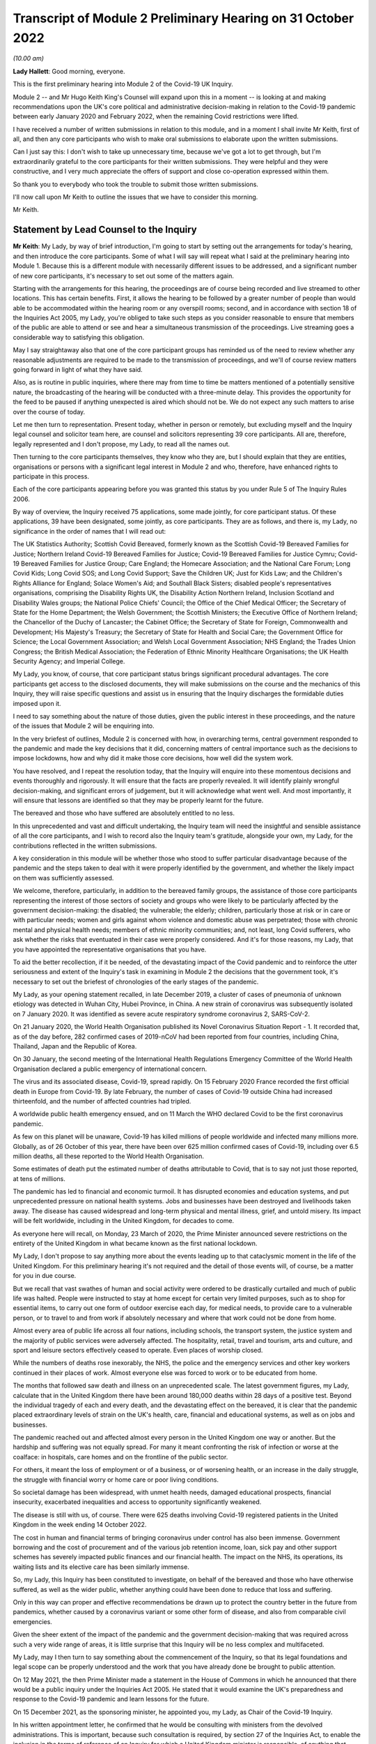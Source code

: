 Transcript of Module 2 Preliminary Hearing on 31 October 2022
=============================================================

*(10.00 am)*

**Lady Hallett**: Good morning, everyone.

This is the first preliminary hearing into Module 2 of the Covid-19 UK Inquiry.

Module 2 -- and Mr Hugo Keith King's Counsel will expand upon this in a moment -- is looking at and making recommendations upon the UK's core political and administrative decision-making in relation to the Covid-19 pandemic between early January 2020 and February 2022, when the remaining Covid restrictions were lifted.

I have received a number of written submissions in relation to this module, and in a moment I shall invite Mr Keith, first of all, and then any core participants who wish to make oral submissions to elaborate upon the written submissions.

Can I just say this: I don't wish to take up unnecessary time, because we've got a lot to get through, but I'm extraordinarily grateful to the core participants for their written submissions. They were helpful and they were constructive, and I very much appreciate the offers of support and close co-operation expressed within them.

So thank you to everybody who took the trouble to submit those written submissions.

I'll now call upon Mr Keith to outline the issues that we have to consider this morning.

Mr Keith.

Statement by Lead Counsel to the Inquiry
----------------------------------------

**Mr Keith**: My Lady, by way of brief introduction, I'm going to start by setting out the arrangements for today's hearing, and then introduce the core participants. Some of what I will say will repeat what I said at the preliminary hearing into Module 1. Because this is a different module with necessarily different issues to be addressed, and a significant number of new core participants, it's necessary to set out some of the matters again.

Starting with the arrangements for this hearing, the proceedings are of course being recorded and live streamed to other locations. This has certain benefits. First, it allows the hearing to be followed by a greater number of people than would able to be accommodated within the hearing room or any overspill rooms; second, and in accordance with section 18 of the Inquiries Act 2005, my Lady, you're obliged to take such steps as you consider reasonable to ensure that members of the public are able to attend or see and hear a simultaneous transmission of the proceedings. Live streaming goes a considerable way to satisfying this obligation.

May I say straightaway also that one of the core participant groups has reminded us of the need to review whether any reasonable adjustments are required to be made to the transmission of proceedings, and we'll of course review matters going forward in light of what they have said.

Also, as is routine in public inquiries, where there may from time to time be matters mentioned of a potentially sensitive nature, the broadcasting of the hearing will be conducted with a three-minute delay. This provides the opportunity for the feed to be paused if anything unexpected is aired which should not be. We do not expect any such matters to arise over the course of today.

Let me then turn to representation. Present today, whether in person or remotely, but excluding myself and the Inquiry legal counsel and solicitor team here, are counsel and solicitors representing 39 core participants. All are, therefore, legally represented and I don't propose, my Lady, to read all the names out.

Then turning to the core participants themselves, they know who they are, but I should explain that they are entities, organisations or persons with a significant legal interest in Module 2 and who, therefore, have enhanced rights to participate in this process.

Each of the core participants appearing before you was granted this status by you under Rule 5 of The Inquiry Rules 2006.

By way of overview, the Inquiry received 75 applications, some made jointly, for core participant status. Of these applications, 39 have been designated, some jointly, as core participants. They are as follows, and there is, my Lady, no significance in the order of names that I will read out:

The UK Statistics Authority; Scottish Covid Bereaved, formerly known as the Scottish Covid-19 Bereaved Families for Justice; Northern Ireland Covid-19 Bereaved Families for Justice; Covid-19 Bereaved Families for Justice Cymru; Covid-19 Bereaved Families for Justice Group; Care England; the Homecare Association; and the National Care Forum; Long Covid Kids; Long Covid SOS; and Long Covid Support; Save the Children UK; Just for Kids Law; and the Children's Rights Alliance for England; Solace Women's Aid; and Southall Black Sisters; disabled people's representatives organisations, comprising the Disability Rights UK, the Disability Action Northern Ireland, Inclusion Scotland and Disability Wales groups; the National Police Chiefs' Council; the Office of the Chief Medical Officer; the Secretary of State for the Home Department; the Welsh Government; the Scottish Ministers; the Executive Office of Northern Ireland; the Chancellor of the Duchy of Lancaster; the Cabinet Office; the Secretary of State for Foreign, Commonwealth and Development; His Majesty's Treasury; the Secretary of State for Health and Social Care; the Government Office for Science; the Local Government Association; and Welsh Local Government Association; NHS England; the Trades Union Congress; the British Medical Association; the Federation of Ethnic Minority Healthcare Organisations; the UK Health Security Agency; and Imperial College.

My Lady, you know, of course, that core participant status brings significant procedural advantages. The core participants get access to the disclosed documents, they will make submissions on the course and the mechanics of this Inquiry, they will raise specific questions and assist us in ensuring that the Inquiry discharges the formidable duties imposed upon it.

I need to say something about the nature of those duties, given the public interest in these proceedings, and the nature of the issues that Module 2 will be enquiring into.

In the very briefest of outlines, Module 2 is concerned with how, in overarching terms, central government responded to the pandemic and made the key decisions that it did, concerning matters of central importance such as the decisions to impose lockdowns, how and why did it make those core decisions, how well did the system work.

You have resolved, and I repeat the resolution today, that the Inquiry will enquire into these momentous decisions and events thoroughly and rigorously. It will ensure that the facts are properly revealed. It will identify plainly wrongful decision-making, and significant errors of judgement, but it will acknowledge what went well. And most importantly, it will ensure that lessons are identified so that they may be properly learnt for the future.

The bereaved and those who have suffered are absolutely entitled to no less.

In this unprecedented and vast and difficult undertaking, the Inquiry team will need the insightful and sensible assistance of all the core participants, and I wish to record also the Inquiry team's gratitude, alongside your own, my Lady, for the contributions reflected in the written submissions.

A key consideration in this module will be whether those who stood to suffer particular disadvantage because of the pandemic and the steps taken to deal with it were properly identified by the government, and whether the likely impact on them was sufficiently assessed.

We welcome, therefore, particularly, in addition to the bereaved family groups, the assistance of those core participants representing the interest of those sectors of society and groups who were likely to be particularly affected by the government decision-making: the disabled; the vulnerable; the elderly; children, particularly those at risk or in care or with particular needs; women and girls against whom violence and domestic abuse was perpetrated; those with chronic mental and physical health needs; members of ethnic minority communities; and, not least, long Covid sufferers, who ask whether the risks that eventuated in their case were properly considered. And it's for those reasons, my Lady, that you have appointed the representative organisations that you have.

To aid the better recollection, if it be needed, of the devastating impact of the Covid pandemic and to reinforce the utter seriousness and extent of the Inquiry's task in examining in Module 2 the decisions that the government took, it's necessary to set out the briefest of chronologies of the early stages of the pandemic.

My Lady, as your opening statement recalled, in late December 2019, a cluster of cases of pneumonia of unknown etiology was detected in Wuhan City, Hubei Province, in China. A new strain of coronavirus was subsequently isolated on 7 January 2020. It was identified as severe acute respiratory syndrome coronavirus 2, SARS-CoV-2.

On 21 January 2020, the World Health Organisation published its Novel Coronavirus Situation Report - 1. It recorded that, as of the day before, 282 confirmed cases of 2019-nCoV had been reported from four countries, including China, Thailand, Japan and the Republic of Korea.

On 30 January, the second meeting of the International Health Regulations Emergency Committee of the World Health Organisation declared a public emergency of international concern.

The virus and its associated disease, Covid-19, spread rapidly. On 15 February 2020 France recorded the first official death in Europe from Covid-19. By late February, the number of cases of Covid-19 outside China had increased thirteenfold, and the number of affected countries had tripled.

A worldwide public health emergency ensued, and on 11 March the WHO declared Covid to be the first coronavirus pandemic.

As few on this planet will be unaware, Covid-19 has killed millions of people worldwide and infected many millions more. Globally, as of 26 October of this year, there have been over 625 million confirmed cases of Covid-19, including over 6.5 million deaths, all these reported to the World Health Organisation.

Some estimates of death put the estimated number of deaths attributable to Covid, that is to say not just those reported, at tens of millions.

The pandemic has led to financial and economic turmoil. It has disrupted economies and education systems, and put unprecedented pressure on national health systems. Jobs and businesses have been destroyed and livelihoods taken away. The disease has caused widespread and long-term physical and mental illness, grief, and untold misery. Its impact will be felt worldwide, including in the United Kingdom, for decades to come.

As everyone here will recall, on Monday, 23 March of 2020, the Prime Minister announced severe restrictions on the entirety of the United Kingdom in what became known as the first national lockdown.

My Lady, I don't propose to say anything more about the events leading up to that cataclysmic moment in the life of the United Kingdom. For this preliminary hearing it's not required and the detail of those events will, of course, be a matter for you in due course.

But we recall that vast swathes of human and social activity were ordered to be drastically curtailed and much of public life was halted. People were instructed to stay at home except for certain very limited purposes, such as to shop for essential items, to carry out one form of outdoor exercise each day, for medical needs, to provide care to a vulnerable person, or to travel to and from work if absolutely necessary and where that work could not be done from home.

Almost every area of public life across all four nations, including schools, the transport system, the justice system and the majority of public services were adversely affected. The hospitality, retail, travel and tourism, arts and culture, and sport and leisure sectors effectively ceased to operate. Even places of worship closed.

While the numbers of deaths rose inexorably, the NHS, the police and the emergency services and other key workers continued in their places of work. Almost everyone else was forced to work or to be educated from home.

The months that followed saw death and illness on an unprecedented scale. The latest government figures, my Lady, calculate that in the United Kingdom there have been around 180,000 deaths within 28 days of a positive test. Beyond the individual tragedy of each and every death, and the devastating effect on the bereaved, it is clear that the pandemic placed extraordinary levels of strain on the UK's health, care, financial and educational systems, as well as on jobs and businesses.

The pandemic reached out and affected almost every person in the United Kingdom one way or another. But the hardship and suffering was not equally spread. For many it meant confronting the risk of infection or worse at the coalface: in hospitals, care homes and on the frontline of the public sector.

For others, it meant the loss of employment or of a business, or of worsening health, or an increase in the daily struggle, the struggle with financial worry or home care or poor living conditions.

So societal damage has been widespread, with unmet health needs, damaged educational prospects, financial insecurity, exacerbated inequalities and access to opportunity significantly weakened.

The disease is still with us, of course. There were 625 deaths involving Covid-19 registered patients in the United Kingdom in the week ending 14 October 2022.

The cost in human and financial terms of bringing coronavirus under control has also been immense. Government borrowing and the cost of procurement and of the various job retention income, loan, sick pay and other support schemes has severely impacted public finances and our financial health. The impact on the NHS, its operations, its waiting lists and its elective care has been similarly immense.

So, my Lady, this Inquiry has been constituted to investigate, on behalf of the bereaved and those who have otherwise suffered, as well as the wider public, whether anything could have been done to reduce that loss and suffering.

Only in this way can proper and effective recommendations be drawn up to protect the country better in the future from pandemics, whether caused by a coronavirus variant or some other form of disease, and also from comparable civil emergencies.

Given the sheer extent of the impact of the pandemic and the government decision-making that was required across such a very wide range of areas, it is little surprise that this Inquiry will be no less complex and multifaceted.

My Lady, may I then turn to say something about the commencement of the Inquiry, so that its legal foundations and legal scope can be properly understood and the work that you have already done be brought to public attention.

On 12 May 2021, the then Prime Minister made a statement in the House of Commons in which he announced that there would be a public inquiry under the Inquiries Act 2005. He stated that it would examine the UK's preparedness and response to the Covid-19 pandemic and learn lessons for the future.

On 15 December 2021, as the sponsoring minister, he appointed you, my Lady, as Chair of the Covid-19 Inquiry.

In his written appointment letter, he confirmed that he would be consulting with ministers from the devolved administrations. This is important, because such consultation is required, by section 27 of the Inquiries Act, to enable the inclusion in the terms of reference of an Inquiry for which a United Kingdom minister is responsible, of anything that would require the Inquiry to determine facts and make recommendations wholly or primarily concerned with a Scottish matter or a Welsh matter or a transferred Northern Ireland matter.

Draft terms of reference were drawn up making clear that the Inquiry would consider and report on the state's preparations and response to the pandemic, and would therefore consider both reserved and devolved matters relating to the devolved administrations in Scotland, Wales and Northern Ireland.

On 10 January, you wrote to the Prime Minister recommending certain amendments to ensure greater clarity in the Inquiry's remit. You also sought an express mandate to publish interim reports so as to ensure that any urgent recommendations could be published and considered in a timely manner.

In addition, given your view that the Inquiry would gain greater public confidence and help the nation to come to terms with the pandemic if it was open to the accounts that many people would wish to give, you suggested adding explicit acknowledgement of the need to hear about people's experiences and to consider any disparities in the impact of the pandemic.

On 4 February the Prime Minister responded accepting, with some minor caveats, the detailed changes that you had proposed.

On 10 March, having consulted with the ministers from the devolved administrations in the way that I've described, the Prime Minister wrote to you to inform you of certain further changes to the draft terms of reference which had been made in response to some comments from the devolved administrations.

Then the consultation process commenced, because on 11 March you wrote an open letter to the public in which you announced the launch of a public consultation process on the Inquiry's draft terms of reference. The Inquiry issued a consultation document seeking the public's views on whether the Inquiry's draft terms of reference covered all the areas that they thought should be addressed, and on whether the Inquiry should set a planned end date for its public hearings.

The consultation was open to everyone, and the public could contribute on the Inquiry's website by email or in writing.

You consulted widely across all four nations, visiting towns and cities across England, Wales, Scotland and Northern Ireland and speaking in particular to a number of the bereaved. In parallel, the Inquiry team met with representatives of more than 150 organisations in round table discussions, covering themes such as healthcare, business, equality and diversity and education in young people, among others.

In total, the Inquiry received over 20,000 responses to the consultation, of which over 19,000 were received through an online consultation form.

An independent research consultancy was commissioned to analyse the responses and produce a comprehensive independent report. This summarised the respondents' views and the key themes that emerged from the consultation process.

In light of those views, my Lady, you recommended a number of significant changes to the draft terms of reference, and you wrote to the Prime Minister recommending those changes.

It's important that I emphasise: they were accepted in full.

Accordingly, on 21 July, the Inquiry was formally opened and you announced the decision to conduct the Inquiry in modules. Module 1, dealing with preparedness and resilience, was opened on 21 July, and the preliminary hearing into that module took place a few weeks ago.

This module was opened on 31 August, when its provisional outline of scope was published.

As I will explain a little further in a moment, Module 2 will consider and make recommendations about the UK's core political and administrative decision-making in relation to the pandemic between early January 2020 until the Covid restrictions were lifted in February 2022.

This module will pay particular scrutiny to the decisions taken by the Prime Minister and the Cabinet, as advised by the civil service, senior political, scientific and medical advisers, and relevant Cabinet subcommittees. And it will do so with particular scrutiny to the period between early January and late March 2020, when the first national lockdown was imposed.

Because, as I've said, this Inquiry is obliged under section 27 of the Inquiries Act and its terms of reference to consider both reserved and devolved matters in respect of Scotland, Wales and Northern Ireland, having considered the picture from a UK-wide and also English perspective in Module 2, Modules 2A, 2B and 2C will address the same overarching and strategic issues from the perspective of Scotland, Wales and Northern Ireland. So the preliminary hearing in those modules will take place tomorrow and on Wednesday.

The public hearings in Module 1 and Module 2 will take place in London. Modules 2A, 2B and 2C will take place in Scotland, Wales and Northern Ireland respectively.

My Lady, many of the core participants in their written submissions have asked for detail of what will come thereafter.

Module 3 will consider the impact of the Covid pandemic on healthcare systems in England, Wales, Scotland and Northern Ireland. It will examine the capacity of healthcare systems to respond to a pandemic and how they evolved. It will consider the primary, secondary and tertiary healthcare sectors and services and people's experience of healthcare during the pandemic. It will examine healthcare-related inequalities, core decision-making, and leadership within the healthcare systems. And the matters that you have directed will be inquired into will include staffing levels, critical care capacity, the establishment and use of Nightingale hospitals and the use of private hospitals, the 111, 999 and ambulance services, GP surgeries, hospitals and cross-sectional co-operation, healthcare provision and treatment for patients with Covid-19, palliative care, the provision of cardiopulmonary resuscitation, including the use of Do Not Attempt Cardiopulmonary Resuscitation instructions (DNACPRs), the impact of the pandemic on healthcare staff, communication with patients, shielding, the impact of the pandemic on the clinically vulnerable, and the post-Covid condition referred to as "Long Covid".

Later modules, details of which will be published in due course, will address, putting it very broadly, vaccines, therapeutics, antiviral treatment, the care sector, government procurement and PPE, test, tracing, government business and financial responses across the United Kingdom. And then later modules still will look at health inequalities and the impact of the pandemic on education, on business and the self-employed, on children and young persons, on courts and prisons, on the public services and key workers. It will also address -- or they will address hospitality, retail, tourism, arts, culture and sport.

The request from one of the core participants for yet more detail can be answered, I'm afraid, only in this way: that is as much detail as can sensibly be decided and set out at the moment.

I then turn to this module. The documents setting out the provisional outline of scope for Module 2 has been published and I don't propose to read it out. The focus is on the really significant decisions that formed the response to the pandemic: the non-pharmaceutical interventions, the lockdowns, working from home, the reduction of person-to-person contact, social distancing and the use of face coverings.

You intend to investigate how and why the major decisions were made; what factors were taken into account in making those key decisions; what was the scientific and medical evidence upon which those decisions were based; were they the right decisions insofar as we can tell?

We will consider the timeliness of those interventions, whether there were viable alternatives, whether different decisions might have produced different outcomes. We will investigate what the driving forces of those momentous decisions were. Why did the Prime Minister and senior ministers decide what they did?

Some of the issues, my Lady, might be posed as questions, but I emphasise that these are but a handful of the areas that you will be looking at, and different issues may also come to the fore as we move through the process.

But in relation to the structures and effectiveness of the central government bodies tasked with responding to the pandemic, such as COBR, the COBR committee, Cabinet committees, the ministerial implementation groups, SAGE, the Scientific Advisory Group for Emergencies and so on, some relevant questions might be these:

How effectively was SAGE utilised by central government? What improvements, if any, could be made to SAGE or the way in which central government uses it? Can lessons be learnt from the structures in place in other countries for the provision of scientific advice to policymakers? How effectively were these government structures resourced and staffed? Was their membership sufficiently transparent? How well did government departments assist and co-operate with the specialist committees?

Was the system of government medical and scientific advisers effectively utilised? How effective was the decision-making system under which the Prime Minister and other ministers acted on the advice and recommendations of the relevant bodies and advisers?

Did the system allow properly for timely political decision-making? Were decision-makers able to understand and interrogate scientific advice sufficiently?

What lessons were learnt from the way in which advice and recommendations were given and decisions made and responded to? And what was the extent of the co-ordination between the United Kingdom Government and the devolved administrations?

Access to and use of medical and scientific expertise, including data and data modelling, is an important matter at the heart of this module. So did key decision-makers have sufficient and proper access to reliable data and data modelling? Was there sufficient professional breadth and diversity of personnel? Were there any disciplines that were underrepresented on the committees? Was international experience sufficiently represented?

Did the committees have relevant and accurate data? How effectively was data described through the government? How reliable was the infectious disease data modelling? Did the data modelling cover the right eventualities? Was there an over-reliance on epidemiological modelling or mathematical modelling? Was there a over-reliance on influenza epidemiology and data modelling in the advice that was provided?

To what extent were factors such as the economy, non-Covid-related health concerns, education, mental health and societal issues considered when these momentous decisions were taken?

Were there any decisions in relation to which scientific advice was not sought but which ought to have been?

So we will examine the initial strategies relating to community testing, the movement from contain to delay, the broad and early guidance given to healthcare providers, the issue of herd immunity.

And then, in relation to the lockdowns and other restrictions, you will enquire into the effectiveness of the mandatory lockdowns in controlling the transmission of Covid-19 and the relationship between the timeliness and the length of the lockdown and the trajectory of the disease.

How were economic and societal impacts, including the impacts on physical health, healthcare provision, mental health, education and societal wellbeing, assessed and weighed in the balance?

Perhaps, my Lady, the single most important question: is it possible to say what the likely effects of earlier or different decisions to intervene would have been; the counterfactual proposition? Bluntly, would lives have been saved if the lockdowns had been imposed earlier or differently?

You will be enquiring also into the identification of at risk and other vulnerable groups and the assessment of the likely impact on them of the pandemic decision-making in light of those existing inequalities. Was there a failure to adequately recognise that chronic illness and/or disability was an outcome for the pandemic?

Then, public health. You will be enquiring into public health communications in relation to the steps taken to control the spread of the virus, the effectiveness and the reach of government messaging. Was the declared policy of "following the science" a fair reflection of the actual decision-making?

You will be enquiring into the maintenance of public confidence in the government strategy and decision-making, and you will be looking at the impact of alleged breaches of rules and standards on that process and on the maintenance of public confidence.

My Lady, I have taken those issues at a pace. Their scope is, of course, hugely ambitious, but it's necessarily provisional because it's neither practical nor advisable to identify at this stage all the issues that will be addressed at the public hearing.

The key, my Lady, must be to keep our focus on understanding the effectiveness of the core decision-making process; what worked, what didn't work and what are the lessons that must be learnt?

A number of the core participants in their written submissions have made helpful suggestions concerning scope. They've identified certain changes that they propose you should make in the direction of the Inquiry and this module, or they have specified particular areas for investigation. There are particularly helpful suggestions in the submissions from Covid-19 Bereaved Families for Justice Group and the Northern Ireland Covid-19 Bereaved Families for Justice submissions.

Some have also called for a draft list of issues.

My Lady, the Inquiry will reflect, of course, on all those submissions. May I just make a number of points as to how we propose to do so.

First, the Inquiry will approach all those suggestions with an open, indeed eager frame of mind. It serves no purpose whatsoever to expend the time, energy and cost in designing and holding this Module 2 hearing only for issues of real importance not to be explored.

But, second, the scope document is only a generic guide. The actual scope and the issues and questions that will arise for scrutiny at the public hearing can only be assessed by reference to the material gathered under the Rule 9 process.

Third, as you said in your opening statement in July, with such a wide scope, the Inquiry will have to be ruthless in its selection of issues and relentless in its focus on matters of real importance. You cannot examine every issue, even if thematically within the reach of Module 2, and nor can you call every witness relating to every event, every issue or every major decision.

In the context of this module, Module 2, the focus is on whether the government had sufficient regard to the likely impact of the pandemic and its decision-making, not on what the impact of its decision-making turned out to be.

One core participant has called for a commitment that the Inquiry will examine whether the government had due and proper regard to the public sector equality duty. In summary, those subject to that duty must:

"... have due regard to the need to:

"(a) eliminate [unlawful] discrimination, harassment, [and] victimisation and ... other conduct prohibited by ... [the] Act ..."

Also, the need to "advance equality of opportunity", and to "foster good relations between [people] who share a ... protected characteristic and [those] who do not".

Of course, you will be asking questions about the extent to which the government adhered to such duties, but that is an evidential issue and it serves no purpose for the Inquiry now to try to set out, let alone guarantee, what it will ask and what it will not.

May I then turn to the Rule 9 requests.

Since the start-up date of 21 July, a huge amount of work has been done in terms of resourcing and staffing the Inquiry, setting up the legal teams, identifying hearing venues, responding to public communications and setting Modules 1 and 2 on their way.

The Inquiry has already issued formal requests for evidence under what is known as Rule 9 to the following organisations for the purposes of this module, Module 2.

The Cabinet Office, Foreign, Commonwealth & Development Office, the Department of Health and Social Care, the Office of the Chief Medical Officer, the Government Office for Science, SAGE, Independent SAGE, the Home Office, His Majesty's Treasury, the Department for Education, the Department for Transport, the Department for Levelling Up, the Department for Work and Pensions, the Department for Business, Energy & Industrial Strategy, the UK Health Security Agency, and NHS England.

Those Rule 9s are lengthy, complex and wide-ranging, and I'm greatly indebted to the counsel team, solicitors and barristers alike, for Module 2 for their industry and focus in drafting those documents.

As a result, we will receive many tens of thousands of documents for this module alone. And I need to say that in the case of the major government departments, it's clear from the initial responses that tens of millions of documents could be potentially responsive to the outline of scope if one went by the overall theme identified for Module 2.

In respect of the Cabinet Office alone, the required reviews of its own mass of documentation have been estimated as being likely to take over three years. The Inquiry would then itself have to review all that material prior to disclosure being given to the core participants.

Such a process if put in place would lead to an unconscionable delay in the Inquiry's timetable, and render impossible your stated determination to produce timely recommendations.

So with respect to the central government providers, the Inquiry has adopted a targeted approach. For this module, by which, rather than requiring all the documents potentially relevant to a theme or an area to be provided, it has instead sought documentation relevant to the key narrative events, the decision-making procedures, to particular bodies and persons, and the decisions relating to the key political and administrative decision-making.

Some of the core participants, my Lady, have asked: how will we know, therefore, whether you will receive the relevant material? The answer is plain: we ultimately decide what the key narrative events and decisions are; by making detailed requests, then scouring the first responses for events and decisions worthy of investigation, and by harvesting all the other material that we receive to make sure those are the correct decisions, we will bear down on what matters.

So we assess, my Lady, that the targeted approach will lead to the disclosure of what is potentially relevant. We are not limiting what is potentially relevant or how that is to be defined. We are instead identifying at an early stage what the real issues are to which the documents may be potentially relevant, and we do so by reference to dates, to people, and events, rather than by warehousing that documentation.

To assist the process, may I also say that we are asking those Rule 9 recipients for chronologies, for corporate statements and the flagging of particularly important materials. Disclosure statements will be requested, so organisations explain the approach they have taken, and we can dip sample materials to check against those explanations.

My Lady, may I emphasise, however, that we just can't ask material providers to give us everything they hold about Covid. Common sense dictates that would be an impossible request, and an impossible task to achieve. It would take too much time and be self-defeating. Too much disclosure is as bad as too little.

But may I, to give a brief example, give some detail of the sort of documents we've requested from, by way of example, the Cabinet Office.

We have sought agendas, minutes, and other documents associated with the core decision-making forums, such as Cabinet meetings, COBR meetings and ministerial implementation groups. We have asked for ministerial submissions, Number 10 daily briefing documents, records of written and oral advice to ministers, and details of internal communications, including WhatsApp group, which included the Prime Minister, Number 10, and other senior officials.

I should also say that the formal Rule 9 requests that the Inquiry has made amount to only one element of the ongoing process of discussion between the Inquiry and those organisations, the purpose of which has been to ensure that the requests we make are as efficient as possible in capturing material and setting the timescales.

My Lady, the long list that I gave of recipients of those Rule 9 requests also included members of SAGE, the Scientific Advisory Group for Emergencies, and Independent SAGE, the group of scientists, but a group that was unaffiliated to government, who worked together to provide independent scientific advice to the United Kingdom Government and the public.

Let me say a little more about those requests.

As you know, the membership of the scientific advisory body SAGE and its subcommittees comprised -- and comprises -- both civil servants and independent scientists. The Inquiry has sent Rule 9 requests to very nearly all of the independent scientists who sat on those committees during the pandemic, 199 individuals in total.

They were asked to provide amongst other things a summary of their involvement in this work, their views as to whether the committees on which they sat succeeded in their aims during the pandemic, and more generally their reflections on lessons learnt and recommendations for change that the Inquiry should consider making.

Similar requests have been sent to all members of the Independent SAGE committee, and we have received responses to a large proportion of those asks.

The Rule 9 requests continue weekly. They are being issued on an iterative basis and further requests will be made in due course.

Rule 9 requests will be made to civil society and special interest groups, representative bodies of local authorities, further scientists on SAGE, as well as independent scientists, certain witnesses from the People's Covid Inquiry, first ministers from the devolved administrations and other ministers attending UK Cabinet meetings, Chief Medical Officers, Deputy Chief Medical Officers, scientific advisers, senior officials in Public Health England, NHS England, senior civil servants, certain political advisers, and then the then Prime Minister and other key ministers.

So of course we will give consideration to the further suggestions made by the core participants, including those made by the Southall Black Sisters and Solace Women's Aid, those made by the disabled people's organisations and by the Trades Union Congress.

But the net that we have cast is already an exceptionally wide one.

Turning to disclosure of those requests, which is an issue which has been raised by a number of the core participants.

Disclosure to the core participants of those Rule 9 requests is neither required by the rules nor generally established by past practice. We submit that their disclosure would serve little purpose, given that the core participants will get and see the vast majority of what the Rule 9 requests reveal. It is the documentary material that matters, not how it was asked for.

Moreover, given that almost all the Rule 9 requests will be superseded by and built upon further requests from the Inquiry team, disclosure of preceding requests serves, we assess, no purpose.

One core participant particularly concerned about whether the government may omit to identify certain areas which are of importance, including whether or not it considered certain risks and the impact of its decision-making on that particular sector, suggests that disclosure of a schedule of an itemised list of documents possessed by all the Rule 9 recipients would enable that core participant to identify where an issue should have been but was not considered by the government. We respectfully disagree.

Where the government failed to consider certain issues, such omissions will be apparent on the face of the documents and their internal submissions, those internal submissions relating to decision-making in issue.

So disclosure of lists of potentially relevant materials is not necessary to enable the core participants to make the forensic point that certain issues which should have been considered by the government at the time were not in fact considered.

My Lady, in your Module 1 ruling you ruled that disclosure of the Rule 9 requests would serve little practical purpose, given the wide scope and the detailed nature of the requests that are in fact being made, and we invite you to apply the same approach to this module, Module 2.

Turning next to disclosure to the core participants.

The core participants are of course entitled to disclosure of relevant documents in advance of the public hearing, so as to enable them to contribute meaningfully to the process. Plainly, to make sure that this Inquiry is in a position to disclose relevant material, we have to cast our net more widely when gathering it in. The Inquiry does this by asking document providers for material that is likely to be relevant to the issues that arise for enquiry.

But thereafter, it's neither necessary nor proportionate for the Inquiry to disclose every document that it receives or every request that it makes, or, of course, every piece of correspondence. That is not required, and it would hinder the Inquiry in the performance of its functions. It is not the function of the core participants to duplicate the inquisitorial task of the Inquiry.

In particular, the documents received from the document providers cannot be provided without a sift for relevance and for utility. Disclosure requires active management by the Inquiry. But I can give further details about the disclosure process that is being adopted, so that core participants can be further reassured.

As an Inquiry team, we propose to give regular disclosure updates in which we can report on progress which has been made in obtaining relevant documents, and we will do so at future procedural hearing or hearings.

Secondly, we don't propose only to provide core participants with documents relevant to themselves. Everyone will receive the same documents for that module.

Third, we'll provide all documents that the Inquiry has received subject, as I've said, to a relevance review, but also a de-duplication exercise and, third, redactions in accordance with the redactions protocol, so as to weed out irrelevant personal data, for example.

Fourth, there won't be a document protocol because I've endeavoured to set out today the Inquiry's general approach.

So disclosure is likely to be made in tranches. Experience has shown, my Lady, that the disclosure of documents as and when they're received makes for practically a more difficult task.

Some core participants have requested that document providers sign a statement explaining how they have secured the preservation of documents, how they have conducted their searches, and how they have satisfied themselves that they have complied in full with their duties.

I can say that each provider has been asked or will be asked to provide an account setting out details of how the documents were originally stored, the search terms used, or other processes used to locate documents, and the nature of the review carried out by the document provider.

So where the Inquiry has queries or concerns about a provider's processes for locating relevant documents, it will raise them, it will pursue them. And of course, as documents are reviewed and gaps identified, further documents will be sought.

My Lady, in the course of the preliminary hearing into Module 1, an issue arose in relation to the steps taken to ensure the preservation of documents. And I said on that occasion that the Inquiry secretary, Mr Ben Connah, had written to the Director General, Propriety & Ethics to the Cabinet Office to request the retention of records across government. The Director General had replied, setting out the steps that had been taken to ensure records relevant to the Inquiry were being retained. But may I assure you, and assure the core participants, that the Director General, Propriety & Ethics to the Cabinet Office has again written to government departments reiterating the requirement to ensure that all bodies within their ambit that exercise public functions, either within the department or wider via representative bodies, including local authorities, retain documents relevant to this Inquiry.

You also, of course, have the power to compel the production of documents, and there are provisions in the Inquiries Act which make it a criminal offence if, during the course of an Inquiry, a person does anything to alter or distort a document or intentionally destroys, suppresses or conceals one.

Finally on this topic, my Lady, there is the issue of whether or not there should be an obligation on document providers to submit a list of undisclosed documents, that is to say documents which aren't disclosed because they are not relevant.

It is, of course, a matter for you. In our submission, we do, however, ask rhetorically: to what end? It is for the Inquiry to determine whether proper disclosure is being made, what further areas should be explored, and whether documents are required to be produced. So the production of a document setting out everything that's not been disclosed would simply require an immense amount of further work to little end.

In the preliminary hearing in Module 1, you ruled that the production of a document setting out everything that has not been disclosed would require a very considerable amount of work for little practical gain. In your view, you ruled, this would not be consistent with the obligation to minimise cost to the public purse, and we invite you to apply the same analysis to Module 2.

The electronic disclosure system that will be used to provide documents will be Relativity, and we anticipate that disclosure will commence before Christmas.

Turning next to expert material and the instruction of expert witnesses in Module 2.

A significant number of experts and persons with recognised expertise are likely to be giving evidence at the public hearing as witnesses. However, the Inquiry will also appoint qualified experts in particular fields of expertise as experts to the Inquiry, and they will assist the Inquiry, either individually or as part of a group of such persons, by way of the provision of written reports and opinions and, where appropriate, the giving of oral evidence at the public hearing.

My Lady, those experts will have the necessary expertise and experience for the particular instruction. They will be independent and objective, and subject to an overriding duty to assist the Inquiry on matters within their expertise.

As the core participants will no doubt appreciate, the identification of suitable experts is not at all straightforward, given the public ventilation of views by many of the experts in their particular fields, and the fact that some of the best experts were themselves involved in the events under investigation.

There is also, it will be no surprise to know, a significant absence of unanimity of opinion on many matters.

However, we've started to draw up a list of provisionally suitable experts. Written reports will be shared with the core participants, and where there are significant differences of view or emphasis among the members of a group, that will be clear on the face of the reports themselves. And of course, disputes or differences of view can be tested during the oral hearings.

The Inquiry has provisionally identified a number of areas in relation to which witnesses are likely to be giving evidence on such topics, whether as witnesses of fact or as experts. And those areas are likely to include: the co-ordination of strategy and crisis management in central government; the governance and accountability of and the co-ordination between government departments; systems for measuring and the estimation of infections and deaths; registration of deaths; and the overall figures for infection and death; statistical methods in infectious disease epidemiology; mathematical modelling of the spread of the virus; transmission, infection, mutation, reinfection and death modelling systems. Also, the international comparison of modelling systems; data sharing in government and with regional and devolved administrations.

Finally, experts and lay witnesses with expertise will be asked to look particularly at the issue of government and public communications, and behavioural science, the impact of messaging in the maintenance of public behaviour.

On behalf of the Inquiry team, we welcome the identification by some of the core participants of other suitable areas, and we note the suggestions made by the Southall Black Sisters and the Solace Women's Aid group in particular. We will consider all the suggestions, bearing in mind the guiding principle that the appointment of experts to the Inquiry and their assignment to a group are matters exclusively for you.

I now turn to the question of the Listening Exercise, as to which, my Lady, you'll have seen that again some of the core participants have advanced submissions.

As foreshadowed in the terms of reference, the Inquiry is in the process of designing its Listening Exercise. That is to say, you have ordered that the Inquiry set up a way in which the experiences of bereaved families and others who have suffered hardship or loss can be heard and recorded, and that those experiences can be analysed and summarised before being admitted into the formal record of the Inquiry.

The summaries of what is heard via the Listening Exercise and that accompanying analysis -- and it is not just data and numbers -- will be fed into the public hearings for Module 3 onwards as evidence, as I have said, so that it can inform the Inquiry's understanding of the impact of the pandemic and the response and of the lessons to be learned. It will also, of course, be disclosed to the core participants.

My Lady, this will allow the Inquiry to understand the experiences of the pandemic from across the whole of the United Kingdom, including from those most affected, but also those whose voices are not always heard. It will provide an opportunity for people to have their voices heard by the Inquiry without the formality of giving evidence or attending a public hearing, so that everyone who wishes to do so feels able to contribute to the Inquiry.

My Lady, the process which you have instructed to be done will reach vastly more people than could ever be accommodated by the giving of evidence in public hearings.

So the exercise aims to hear from a broad range of people, including the bereaved, but also those whose health has suffered from the disease, long Covid sufferers, those living with disability or health problems, the clinically vulnerable, and those whose family life, education, jobs, health, well-being and livelihoods were significantly affected.

It's obviously important that the Inquiry gets the design and structure right, and the Inquiry will start piloting different approaches for the Listening Exercise very shortly. This will include the Inquiry introducing, in November 2022, a new part of its website which will invite people to share their experiences. With thanks to the many members of the public, including bereaved families, who have already provided feedback, progress has been made on this online option.

Then, later in the winter and into the spring, a pilot in-person and online process will start with group sessions, and over time those trials will increase in scale until the Listening Exercise is running at full capacity next year.

But, my Lady, to do this, the Inquiry needs to draw on experts with a range of knowledge. We cannot ourselves design and set up a system that can reach out to potentially tens of thousands of persons wishing to share their experiences and then manage that information also. So the company Ipsos has been appointed by the Inquiry to bring research and analysis expertise to the Inquiry's design and piloting of this process.

They will set up the pilot process by which meetings can take place for people to share their experiences, and approaches might include one member of the public meeting someone who is an expert in talking about such things. It may involve group meetings, focus groups or sharing by phone and virtual meetings.

Of course, appropriate support will be arranged with the Inquiry to ensure those early trials don't have a detrimental impact on those participating, but the trials will take place in different locations across the United Kingdom and will target different types of people and groups.

The initial Listening will be undertaken by Ipsos on behalf of the Inquiry but in combination with other organisations that might be needed, such as community outreach groups and experts in trauma. Inquiry officials and you, my Lady, may be attending individual sessions, but it is too early to tell.

A consortium will then gather those experiences alongside members of the Inquiry team so that they can be properly analysed and summarised before being placed into a form that can be admitted into the record.

M&C Saatchi, a second company, has been appointed by the Inquiry to help the Inquiry inform people how and when to come forward to talk about what happened to them, and they are required to design the plans required to communicate with people to ensure that we can reach across society to hear from as many people as possible.

My Lady, some concern has been raised about a communications company doing the Listening. May I say for the sake of clarity, they will not themselves be doing the Listening.

The contracts will run for between five to eight months depending on how quickly the work progresses and how much insight the Inquiry can generate from bereaved groups and interested organisations, all of whom will of course be consulted.

Both companies have been required to declare any potential conflict of interest and their declarations have been considered and approved by the Inquiry. The Solicitor to the Inquiry, Mr Martin Smith, has provided further information about this process in a note that will be circulated this morning and may indeed already have been sent out.

My Lady, I emphasise that the experiences which will be shared will not be filed in the hearing by way of direct oral evidence or as individual testimony, because it must necessarily be anonymised. But legal representation to participate will not therefore be necessary and it's not intended that the Inquiry will fund legal assistance for people to participate.

I further emphasise that this is quite separate from the direct oral testimony that you will be receiving concerning the circumstances of individual deaths where such evidence is relevant to the light that it sheds upon whether there were systemic failures.

Some of the core participants have again asked in their written submissions some questions about the process: who will be doing the Listening, what qualifications if any will the listeners have, what training if any will the listeners have, how will the experiences be recorded? This and much, much more of course remains to be worked out, but naturally it will all be shared with the core participants as soon as the Inquiry is able to do so.

Turning then to commemoration.

Given the scale of loss and hardship, the Inquiry wishes to provide opportunities for that loss and hardship to be commemorated as part of the process. The Inquiry team intends to create a physical installation in its future hearing centre, which could be a static or mobile artwork or a more organic piece that grows over time, such as, for example, a book of commemoration, a picture or video wall. It's also looking at how the Inquiry website can be used for commemoration.

My Lady, I know that you have asked the Inquiry team to work over the coming weeks with the core participants and those who have suffered so much to offer our thinking on this matter and so that they may be able to contribute to the process.

You have said that we should agree some principles and find the right solution, one that is suitable and that captures the right feelings and emotions.

So, further to your direction, the Inquiry team will be in call shortly with affected groups and will involve them as appropriate in coming weeks in relation to development of that commemoration.

Now, my Lady, finally before you hear from the legal representatives, may I say that there will be a further preliminary hearing for this module. It will be held early in 2023 in London, on a specific date and at a venue to be confirmed, but probably here.

The public hearing in Module 2 will take place in London in the summer of 2023, next year, and it will last around eight weeks.

We are proceeding, as I have said and as some core participants have acknowledged, at immense pace, and that is a sensible and achievable time at which to conduct the Module 2 public hearing.

Notice will be given of everything that is required to be so notified. My Lady, it may not always allow for as much time as the core participants would like. We will do our best, but time is against us, and there is a huge amount to be done.

My Lady, I've sought to lay out where the Inquiry stands at present in the major procedural terms, but we're also here of course to listen to the core participants about the Inquiry and how it should proceed, and we will of course, as I've said, take careful account of everything that will be said to you this morning.

You have received, as you know, a note from Counsel to the Inquiry setting out the issues that may be explored, and you have also received ten written submissions in response, one of which is a joint note on behalf of the Covid-19 Bereaved Families for Justice Group and the Northern Ireland Covid-19 Bereaved Families for Justice.

The majority of the remainder of the core participants have kindly indicated that they don't wish and haven't wished to file written submissions, but the written submissions which have been filed have of course all been circulated around the core participants.

My Lady, we understand that of the core participants there will be ten who will wish now to make oral submissions to you.

**Lady Hallett**: Thank you very much, Mr Keith, thank you. I have been asked to take a break for the stenographer, who has been doing an excellent job on the transcript. So we shall break now and return at 11.30, please.

*(11.10 am)*

*(A short break)*

*(11.30 am)*

**Lady Hallett**: Mr Weatherby.

Submissions on Behalf of the Covid Bereaved Families For Justice Group by Mr Weatherby
--------------------------------------------------------------------------------------

**Mr Weatherby**: Good morning.

I previously introduced the Covid Bereaved Families for Justice Group to you at the preliminary hearing for Module 1, but with your permission I will do so again briefly at this Module 2 hearing because obviously there are other people present and watching.

The Covid Bereaved Families for Justice is the group formed in early 2020 as a support and campaigning group for those who lost loved ones to Covid, and the failed response to it. Sadly, as you know, the group grew and grew for very obvious reasons.

The group is UK wide. Its Facebook page has about 6,600 supporters currently. Of those, about 3,320 are signed up as members of the group, which is a significant figure, indicating, more than they want to be updated, they want an actual involvement.

The group is incorporated for administrative reasons. It has a board of directors and a campaign team. Its directors are all bereaved family members.

The members are from England, Scotland, Wales, Northern Ireland and, indeed, beyond, because the criteria is that they lost loved ones within the UK not where they live, and so the members are widely geographically located.

I lead the central legal team instructed by Broudie Jackson Canter Solicitors. We have a full working arrangement with the Northern Ireland team, the Scottish and Welsh bereaved groups who have CP status or are autonomous from the group.

A main object of the campaign from its inception was to get this public inquiry. The families are committed to engaging with the Inquiry to get the answers they seek, to get accountability, and to ensure that all of the UK and each part of it is better prepared for the next time, through your recommendations.

The bereaved understand that they are by no means the only ones with a legitimate interest in the success of this process, but they are central to it, a fact that I have not been slow to underline in my submissions to you so far -- or, indeed, with respect, you have not been slow to acknowledge.

The families seek effective participation in the Inquiry. They do not want to be bystanders or passive observers. As you know, we have made significant -- I hope significant -- submissions to you both in writing and orally, and the group facilitated the consultation at the earliest stages after your appointment.

In respect of Module 2, we've made fairly detailed written submissions. Some of the issues overlap with the issues that I raised in Module 1. And where you've ruled on them, I certainly don't intend to tax your patience or repeat those, save for the fact that there is some overlap and I will, with respect, return to one or two of them.

We have read the written submissions of other core participants which came through a few days ago. It's notable to us on a quick read-through that many of the themes in them are repeated, and therefore no doubt that's something as we've recognised, you will too. And the fact that points are being raised by a number of different core participants will no doubt have an effect on the way that you consider them.

In terms of the agenda, I'll start, if I may, with scope and paragraph 5 of our written submissions.

We've noted that the Inquiry's provisional scope is certainly wide enough to encompass all relevant issues within this module, and therefore we don't seek to make constructive criticism of the width of it. We are grateful to Mr Keith this morning for fleshing out some of those issues.

We also note that it's been said that it's neither practical nor advisable at this stage to give greater particularity, and the scope will evolve through the Rule 9 procedure. As was said earlier, but just to remind those less familiar, the Rule 9 procedure being the process by which the Inquiry requests material from those it believes can assist the Inquiry.

We certainly understand the logic behind the assertion that that process will lead to material and answers that will allow for more consideration to be made to expand the scope. But if the position on Rule 9 requests remains the same, that they won't be shared with the core participants, then it does make it difficult for us to have input into the development of that scope.

As I say, I've had that argument and therefore I'm going to move swiftly on, but with one caveat, and that is that we say the position in respect of Module 2 is not the same, because of the targeted approach that Mr Keith referred to in writing and earlier on, that being that important government departments, including perhaps the most central of them, the Cabinet Office, will not be required to provide all relevant documents or potentially relevant documents but ones with target.

Therefore, I'll come on to the process, if I may, in a few moments, but what we say about that is that makes it even more important that we're involved in the process from an earlier stage. But, as I say, I'll come back to that, if I may, in a moment.

Before I do, I just want to raise a number of factual points or points that we think should be expressly included within the scope for Module 2, and we say they should be made express within the scope, so there is no doubt but that they will be covered. The enormous task that you have has been noted by Mr Keith and everybody else, and so the possibility of matters being overlooked or missed is obviously going to be there and there throughout. Therefore, the maximum amount of assistance that you can get from core participants we would urge you to do.

More than that, for people who are perhaps within vulnerable groups or people who have suffered discrimination, which I will come on to in a moment, it is very important indeed that they understand expressly that they're included in the scope. So for those reasons we would ask you, through your team, through either expanding the provisional scope or, perhaps better, through a list of issues, that there should be a rolling or iterative process of expanding the express terms of the scope.

We've heard from Mr Keith this morning on the first of the points that I was going to raise, that so-called herd immunity is very much within the consideration of the Inquiry. We're not surprised to hear that, but we would invite you to make that clear within an amended provisional scope or a list of issues.

Likewise, we would say that it's important to make clear that the effect of mitigating measures, non-pharmaceutical interventions in particular, to the extent to which they were considered against forecasts of the numbers of people who might die, should be included expressly.

Likewise, the fact that there were certain very high profile sporting events which were allowed to take place during a period of dire Covid statistics. And very sadly some of the people that I represent are here because of those events. And therefore it's important to them that it's made clear and express that the Inquiry will be looking at those.

In terms of discrimination and vulnerability, two separate but overlapping areas, I'm grateful to Mr Keith for his clarification and setting out some of the groups, some of the sections of community that will be included in that. But again, as I say, for people within those communities, people with particular vulnerabilities, it's very important to them to understand as clearly as can be that their issues will be considered, and therefore we would urge you to expand on the generic reference in paragraph 3 of your provisional scope to these issues and to raise them again through a list of issues or an amended provisional scope, to include as many -- as much particularisation as possible.

So, for example, the effects of systemic or structural discrimination and the way that Covid had a disproportionate effect on black and brown communities, other ethnic minority communities, and whether that was properly considered by the high level government and Cabinet, particularly but not exclusively in the early stages.

We note and support the submissions on the self-same points made by the Federation of Ethnic Minority Healthcare Organisations and the TUC, which appeared to be supportive of them.

Separately, but in addition, specific concerns were they properly considered? Concerning the elderly, children, clinically vulnerable, those in detention and other congregate facilities, those living with physical and mental disabilities, those living with learning disabilities, autistic people, people with other cognitive disabilities such as dementia, were they fully and properly considered? Again, we note and support the submissions on some of these points made by the disabled people's organisations, the children's rights organisations in particular.

And then, of course, there are key workers, those in particularly vulnerable jobs such as transport, healthcare, social care, those in the gig economy and those especially vulnerable because of economic disadvantage.

And importantly, and I think Mr Keith has already covered this point, we very much support the Southall Black Sisters and Solace Women's Aid regarding whether the particular impact on women and girls of Covid and the response measures were properly considered.

Now, of course, it may well be, particularly given the issues that were raised by Mr Keith, that the Inquiry absolutely intends to pursue those issues, but, for the reasons I've already mentioned, we respectfully invite you to particularise them and particularise them at an early stage.

Two further points, quick points on scope. In paragraph 5 we would urge you to add whether the Prime Minister and Cabinet took the virus sufficiently seriously in their messaging. That's an issue which is particularly raw for some of the families, given some of the media attention particularly in the early months.

And in paragraph 6 we've raised the issue of the disproportionate or the allegedly disproportionate enforcement of regulations on certain racial and ethnic minority groups.

And we recognise that may straddle other modules but it is covered to some extent in Module 2, particularly with respect to the drafting of a framework of regulations.

So that's all I seek to assert in terms of scope.

Moving on to Rule 9, we've set out further submissions on Rule 9 from our paragraph 11. You did not find favour with our submissions and those of the TUC on this subject in Module 1, indicating that we'd be provided with general updates on a monthly basis, and Mr Keith has indicated that he is urging you to adopt the same process.

But, as I flagged earlier, we do say that the position is different because of the targeted approach to the production of material to the Inquiry with respect to Module 2. And we do understand the reasons for the Inquiry taking that approach. The example given, unsurprisingly, and helpfully indeed, is that of the Cabinet Office, and we do follow that there will be an extremely large volume of potentially relevant material available.

Now, obviously, as the department of state which supports the Prime Minister and the Cabinet, that material is likely to be central to Module 2 and, indeed, other modules, but -- we do understand the points that are being raised, but we also note the obvious caution, that an approach of targeted disclosure does give significant latitude to those who will be subject to investigation and potential criticism to be the ones that actually determine, rather than the Inquiry, in the first place at least, what is disclosed.

I follow and understand and accept that the Inquiry will pursue on a rolling iterative basis with Rule 9s so that, inadvertently or not, disclosure of relevant documents can't be overlooked or missed. We note that counsel has recounted that the reviews by the Cabinet Office would take over three years, we're told, and that's before there's a privilege and national security check. But in a way this starts to open up the issues with this, because we're not clear where those estimates come from. They must come from the Cabinet Office itself. And the time taken to consider what needs to be disclosed is a function of many things, including the amount of resources that are put into it.

So we're not sure the extent of the problem of disclosure, and we would urge you to keep a very open mind of people who may have reason to try to rein in their own disclosure.

If the answer is a targeted approach, and we don't indicate -- we don't submit that it isn't, it's even more vital that there is maximum transparency in this process from the outset as to what is and, perhaps more importantly, what is not being targeted.

So, having commented that the provisional scope is wide enough to cover all relevant matters, the lack of particularity -- currently, understandably, the lack of particularity doesn't assist in the bereaved or anybody else understanding what is being targeted and what is not.

Interestingly, the submissions of NHS England at their paragraph 6 would appear to chime with that submission from the other end of the telescope, from an organisation which is a producer. Of course they'll speak for themselves, if I've got that right or wrong, but it is interesting and important that, in trying to assist the Inquiry, core participants are approaching the same issue from different approaches.

So, in our submission, if a targeted approach is the right one, and it may well be, then it's even more important that it's accompanied by a list of issues, iteratively evolving over time as facts emerge, and that there should be disclosure of the Rule 9s so that core participants can see what is actually being sought and what is not being targeted.

So those are our submissions on that.

CTI, Counsel to the Inquiry, refers to the "key narrative events, the decision-making procedures [of those] ... bodies and persons [relevant] to the [core] political and administrative decision-making", and the core decisions themselves, quote unquote.

It's essential that we all know, in our submission, to what that actually refers, and that's the greater particularity we seek. At the moment we don't. And it's only through that transparency that we are effectively allowed to take a part in this section of the process.

Moving on from that, we note the fact that the Inquiry is seeking corporate or organisational statements "setting out a narrative of relevant events and the lessons learned", including a chronology. And we note in the written submissions at paragraphs 45 and 50 of counsel's note that they will "serve a similar purpose to position statements".

We agree, and we view that as a very positive step indeed, adding only that we hope, in line with the tight timescale set by the Inquiry, that those statements will be required to be provided very swiftly and, indeed, the product disclosed as soon as the redaction process is undertaken. That would be a significant step in facilitating the engagement of core participants. And therefore, we would seek clarification about when those statements are to be produced to the Inquiry and when it's envisaged that they'll be disclosed to core participants.

I was going to raise a short point on disclosure, but I think Mr Keith has helpfully answered that point, that it's the intention of the Inquiry to disclose all material which passes the relevance test that's gathered by the Inquiry.

Just for the avoidance of doubt, we have not argued, and we don't argue, for disclosure of non-relevant material. We fully understand and agree that that isn't required. So I don't think I need to address you further on that.

Experts. We welcome the assertion that the Inquiry will consider suggestions from core participants, and we will make observations in due course when we have a greater understanding of the wider issues in Module 2. But we would urge the Inquiry to have more of a dialogue with core participants about the areas, the identities and the letters of instruction at an early stage. The current indication is that there is a provisional list of experts, and we would seek that that is shared with us so that we can have input into that.

Certainly from our perspective, and I've no doubt others', we will take a positive approach to that. We have already indicated that we understand the problems in this particular Inquiry of getting independent experts, because just about everybody has expressed a view, but we don't think that's insurmountable. We respectfully agree with the indication that I think you gave earlier that you will look to adopt panels of experts so there can be a balance of views where there is such.

But we would urge that these matters are a matter for dialogue, and the current indication that the dialogue or consultation about experts will be at the stage that they are being finalised, we respectfully say is the wrong approach. It's the wrong end of the stick. The later it is that we and all the other CPs are brought to the table on this, the less positive input that we can have into that. And this is effectively allowing us to assist the Inquiry and facilitating the effective participation of core participants.

Almost finally, the Listening Exercise. This is an issue which, as you know, has generated a number of written and oral submissions already. You considered matters during Module 1. In our written submissions we've set out, from 23, a summary of submissions we served on 17 October. Now, we did that in light of the discussion at the Module 1 preliminary hearing, to try to make what we considered to be constructive proposals, and we've included them in the written submissions for today, just so that they're set out so that everybody can see the position of the families on those issues.

As you know, the proposals we made were regarding commemorations or pen portraits, the evidence of circumstance of death and evidence of bereavement, and we stressed the imperative that the Inquiry hears a proportionate amount at first-hand. We've noted in the written submissions the reassurance that has been given regarding the second of those issues, the intention of the Inquiry to call evidence from the bereaved on systemic matters relating to the deaths of their loved ones where it's relevant to the particular module.

You've indicated already in your ruling that you're not minded to hear pen portrait evidence, but that you will keep commemorations under review and something has been said about that today.

I'm not therefore going to address you further on those matters, but we do indicate clearly and publicly that we will positively engage with your team in the dialogue that was mentioned earlier about commemorations. With respect, we won't change our position, but we will engage positively on that subject.

What I do raise further today is the parts of those further submissions we put in about the Listening Exercise. So beyond the submissions about the importance of the Inquiry hearing first-hand from the bereaved, we have recognised the utility of the wider process to gather experiences and evidence, not just from the bereaved, but from others affected by the pandemic. And we referred to this at 29 and 30 of our written submissions.

But if there is to be such a process, we urge again that it's devised in collaboration with those affected. You are well aware of the concerns that the bereaved had to reading reports in the media. I'm not going to go back to that. Whether outside assistance is required is plainly a matter for you. We've learned today for the first time, in the course of oral submissions, of the two companies that have been engaged to assist the Inquiry in this endeavour.

Whether such outside assistance is engaged, as it appears it has been, we respectfully urge that, through your team, you engage with us to try to put into that process. Your team has many people that have dealt with the bereaved positively and have experience and expertise in that. Frankly so do we. I raised on the last occasion that there were charities, for example Inquest -- Inquest has been doing listening exercises for 40 years. It does listening days with the bereaved from many tragedies. So far as we're aware, it is a key body which we would invite the Inquiry to look to, to engage with.

We're also aware of other experts, for example some academics that have also, over many processes and reviews and enquiries, been engaged in gathering evidence from the bereaved and have a lot of learning and experience about how to do that, and we would urge that engagement is made with them. We will help. But we would say that it's important to engage with those who have the experience of the sensitivities involved, and we hope that that will be done.

Finally, just a small point, notice of hearings. We are obviously aware of the difficulties the Inquiry is having because of the extent of its work, but it would be helpful if a little extra warning could be given about hearings, both for the families and also those of us who have other commitments.

Mr Keith has addressed the issue of future modules and the difficulties with providing further information about those at the moment. We would join with both the TUC and, I think, NHS England in their submissions about that. I'll leave it to them to expand, but we would urge as soon as possible that greater particularity could be given regarding those.

Those are my submissions.

**Lady Hallett**: Thank you very much indeed, Mr Weatherby. It's all extremely helpful.

I'm sure I don't need to assure you, but to assure those whom you represent and the public, my mind is open and the Inquiry team is flexible, and the Inquiry team also knows that I wish to get as much information out there to the core participants and to the public as soon as possible, and I promise you that the team is under direct instructions from me to do that as soon as we can.

So I do understand the concerns when you aren't told what's going on, but, as you've acknowledged, the team are working enormously hard, but we'll do everything we can. And I also understand the problem with notice of hearings. I know it's a really, really tight timetable, and I know some representatives weren't able to be here today for other commitments. I apologise and I don't apologise, in one sense. I apologise to them and to you when we cause inconvenience, but the reason is, as you know, that I have set a very ambitious timetable, I hope for good reasons.

So thank you for raising those matters, I'll bear them all very much in mind.

**Mr Weatherby**: Thank you.

**Lady Hallett**: Right. Mr Lavery.

I pronounced it correctly today, I hope, Mr Lavery?

**Mr Lavery**: Yes.

Submissions on Behalf of the Northern Ireland Covid-19 Bereaved Families For Justice by Mr Lavery
-------------------------------------------------------------------------------------------------

**Mr Lavery**: My Lady, as your Ladyship knows, I represent the Northern Ireland Covid-19 Bereaved Families for Justice, and we have -- as we set out in Module 1 preliminary hearing, we are collaborating very closely with the overall group, and Mr Weatherby and I and our team have produced a joint submission, so I'm not going to add to anything that Mr Weatherby set out this morning. I wanted to introduce myself and the team at this stage.

What I said in the Module 1, my Lady, was I looked very briefly at unique factors relevant to Northern Ireland, and I gave a list of those, and I'm very sure that those will be the subject of consideration in Module 2C.

There is some overlap, though, into this module. One of those unique factors is the success or otherwise -- probably otherwise, I say with no sense of pride -- of devolved government in Northern Ireland. And we have had over a sustained period of time either no Assembly, no functioning Assembly, or, at best, a form of mandatory coalition which, depended on a commentator, does or does not work, and here may not be suitable in the longer term.

So that is a feature of disfunctionality of government, for whatever reasons -- we won't get into those -- of Northern Ireland, but it has an impact, we say, at a central government level in terms of what the awareness is of that, what contingency is made for that, what response there is to that and, indeed, how one deals and responds to that ongoing disfunctionality. We're even responding to a more acute breakdown of devolved government in Northern Ireland.

So these are all issues which may well be looked at as part of 2C, may well be looked at as part of this module. I know that Ms Gallagher, as part of the TUC submission, specifically addresses the lack of government in Northern Ireland for a period of three years immediately preceding the pandemic, and I was assured this morning by Mr Keith that that will be properly looked at as part of Module 2C, and we welcome that and we'll continue -- I will, with Mr Keith and Ms Dobbin -- about what falls into 2 and what falls into 2C, and we'll collaborate hopefully closely on that basis.

Lastly, my Lady, one other aspect that will probably fall more into Module 2 is the relationship between central government in London and Dublin, when one is looking at the island as one epidemiological unit. What exchange was there between the two governments that deal with the land border and what exchange of information, what collaboration was there, and of course the common travel area.

So that's all I want to say this morning, my Lady. And, as I say, we hope that the collaboration that we've seen already will evolve into greater -- to make sure that you, my Lady, aren't faced with any omissions or gaps in the scope of the Inquiry.

**Lady Hallett**: Thank you very much, Mr Lavery, that's very helpful. And thank you for any contributions you made to the written submissions, I'm very grateful, I shall bear those issues very much in mind.

Thank you.

**Mr Lavery**: Thank you, my Lady.

**Lady Hallett**: Mr Williams.

For those who have to come from the deepest corners, we are trying to work out how to configure the hearing room so you don't have to come from the darkest corners.

Submissions on Behalf of Covid-19 Bereaved Families For Justice Cymru by Mr Williams
------------------------------------------------------------------------------------

**Mr Williams**: My Lady, it's avoiding me having to climb over people, so I have to sit in a corner over there.

My Lady, I represent the Covid-19 Bereaved Families for Justice Cymru. Together with the legal team that I lead, it is a Welsh-based and Welsh-focused group, dedicated solely to campaigning for and giving a voice to those bereaved by Covid-19 in Wales.

We have listened carefully to the address by Mr Keith, and we're grateful for the more detailed information he was able to provide us. That means that the submissions I make will be significantly shorter, which might please some people here, but I'll deal with those matters which seem to be of particular importance.

First of all, may I thank you on behalf of CBFFJ Cymru for designating it as a core participant in Module 2 hearings of this public inquiry, and for the Chair's recognition that it is best placed to assist this public inquiry to achieve its aims by representing the collective interests of a broad spectrum of those bereaved by Covid-19 in Wales.

It is vitally important that the people of Wales can have full confidence that this public inquiry will fully scrutinise decision-making in Wales in respect of Covid-19 and that the experiences and voices of the Welsh people will be properly heard and represented.

We welcome the Chair's indication that this public inquiry will come and hear evidence in Wales on Module 2B, and it may be on other parts of the various modules as well.

This all gives confidence to those I represent that this Inquiry takes the interests of Wales seriously, and intends to do a thorough examination of all those matters which touch upon the interests of Wales and its concerns.

It's particularly important, in the case of Wales, since there is no separate Inquiry being undertaken in Wales. Frankly we don't know why that is so. It may be that at some stage in these proceedings the Welsh Government, or Mr Drakeford, can explain it to you. We will have to wait and see who is called to give evidence.

CBFFJ Cymru welcomes the Chair's commitment to looking at the actions of the devolved administrations. However, as the Chair will be aware, there are still concerns in Wales that the preliminary scope of Module 2 does not set out in specific detail the Welsh-specific issues that ought to be investigated by this public inquiry.

In particular, as may not be appreciated still, Wales is a separate country, with a devolved government. Although Wales receives funding from the UK Government, responsibility for health and social care is devolved to the Welsh Government. Wales has its own healthcare system. This means that the key decisions made in Wales in relation to the Covid-19 pandemic were largely separate to and quite often different from those taken in the UK Government.

Clearly, Wales has strong links with the UK Government and the other devolved governments, and it will obviously be necessary in Module 2 to unravel the links between these governments, both the formal and informal links, and to see the extent to which they influence the Welsh Government, whether for good or bad.

In relation to Module 2, CBFFJ Cymru would wish to highlight some of the areas of concern that this public inquiry must scrutinise in respect of Wales, but it may be that now is not the time or the place to go into those in great detail, having heard other matters raised by Mr Keith.

There are, however, just a few little matters I would like to comment upon which need to be emphasised. We need to know the extent to which there was a sharing of knowledge between Wales and the UK Government, in particular on scientific and medical matters. We need to know the actions taken or not taken by the Welsh Government, whether they were influenced by and why they differed from decisions taken by the UK Government.

We need to know whether the actions taken or not taken by the Welsh Government were justifiable in the light of the state of knowledge, whether expert, medical or otherwise. We need to know to what extent were the decisions of the Welsh Government supported or not supported by expert opinion.

Then, this is rather an open-ended consideration, this is at paragraph 8(e), we need to know the extent to which the actions of the Welsh Government were influenced by political considerations. Whether they were influenced or not remains to be seen. We have had no information outside of this Inquiry concerning that matter, although, by common consensus, in Wales at least, it was greatly influenced by political matters.

There are further matters, one of which was raised by Mr Weatherby, and that's the question of superspreader events. This is part of a wider topic, which is that the scope raises different issues in respect of Module 2, England, Module 2A, Module 2B and Module 2C. So the superspreader issue is raised in respect of Scotland, Module 2A. There were similar events in Wales. In particular, one close to my heart, the rugby international between Wales and Scotland was cancelled the day before it was due to take place in 2020, but it was cancelled after very large numbers of Welsh and Scottish supporters had descended on Cardiff, tens of thousands, and consideration will need to be made to perhaps drawing a more consistent approach to the four countries so that those issues are covered.

My Lady, the matters I was going to make further submissions on have been met by Mr Keith's submissions and touched upon by Mr Weatherby. I don't intend to repeat them any more.

**Lady Hallett**: Very grateful, Mr Williams, thank you very much. As you know, but I need to emphasise, whether or not a devolved nation institutes an inquiry of its own is not a matter for me and I'm not entering into that debate; I just will cope with or co-operate with whatever happens.

As far as some of the matters you've raised, I suspect they are already intended to be covered but it may be that, as Mr Weatherby was saying, we can make matters more explicit to allay any concerns. But anyway, thank you very much for your very helpful submissions.

Right, Scotland and Ms Mitchell, I think.

Submissions on Behalf of Scottish Covid Bereaved by Ms Mitchell
---------------------------------------------------------------

**Ms Mitchell**: My Lady, I represent the Scottish Covid Bereaved, as instructed by Aamer Anwar & Company.

We note that Module 2 covers a very broad range of issues, and it's acknowledged that this module has ambitious scope. We note that the Module will explore how, in overarching terms, the central government responded to the pandemic. For the Scottish Covid Bereaved at this first preliminary hearing, the following four issues are raised.

One, disclosure. As with the first preliminary hearing for Module 1, we have no disclosure as yet. We understand the process of receiving disclosure in tranches will begin before Christmas 2022. We welcome the process beginning as soon as possible in order that we can assist the Inquiry in identifying any areas which may not have been considered as yet.

Given the very significant number of documents requested in the Rule 9 applications and their undoubted voluminous nature, does the Inquiry envisage any potential delays with the recovery and the time required for consideration of such disclosures?

Senior Counsel to the Inquiry this morning makes it clear that there is no requirement that Rule 9 applications be disclosed to core participants, and of course no issue can be taken with that as a matter of fact.

Of course, equally so, there is no requirement that Rule 9 applications not be disclosed to core participants. It might be imagined that Rule 9 responses may call for other Rule 9 requests, and Senior Counsel to the Inquiry this morning has acknowledged that that will be likely. The disclosure of Rule 9 requests to core participants would allow core participants to bring their own knowledge and understanding. I make no criticism of the legal team to the Inquiry but that's a knowledge and understanding that may not necessarily be held by the legal team, as to whether certain documents ought to be requested.

If the documents were disclosed, this would cut down the possibility of delay in the disclosure process and the necessity for lengthy additional Rule 9 requests.

The ingathering of relevant evidence is key to an understanding of how central government responded to the pandemic. A transparent system of disclosure of course enhances the robustness and the legitimacy of the process, and I would encourage my Lady to consider in particular that last point as to whether or not, particularly with these high level decision-making processes, the Rule 9 requests ought to be disclosed to core participants.

Two, modules. We appreciate Senior Counsel to the Inquiry setting out, as he stated, very broadly the topics of the future modules, and indeed it was ourselves that requested if that could be done. We did so to help the Scottish Covid Bereaved understand what shape the Inquiry will take and to allow them to see whether areas of particular concern to them will be dealt with in later modules. And albeit the scope was very broad this morning, we thank Senior Counsel to the Inquiry for setting out what those are. We of course appreciate that more detail can't be given at the moment, but we invite Senior Counsel to the Inquiry to let us know as soon as possible when greater specification becomes available.

Three, evidence. We noted in the first hearing that the proposed length of the first module was hoped to be a month. We note that Module 2 will be approximately two months. We would seek clarification: does the two-month period include the hearings on the discrete sub-modules in that timeframe? We will raise separate issues in relation to evidence in relation to the module that relates to Scotland alone, so I will say no more in relation to evidence this morning.

Four, the Listening Exercise. As doubtless the Inquiry fully appreciates and has now stated on a number of occasions, finding out what people went through at the time of Covid is fundamental to the Inquiry's understanding of the process. As no doubt the Inquiry fully appreciates, finding out what happened, for example in a hospital setting, will rarely be found by scrutiny of documents alone. The Scottish bereaved understand that, whilst not direct evidence, the Listening Exercise will be an important part of finding out what happened to people during these times. We note the terms of the letter by the Solicitor to the Inquiry dated 13 September 2020, which was made available online on 4 October, setting out in some detail how that will work, and we are grateful for that additional information.

We now ask for some further specification. It would assist those we represent to know how the report will fit into the hearing process. I know my Lady has already touched upon in this at the preliminary hearing for Module 1, but what we would like to know, for example, is: will the Listening Exercise still be running contemporaneously with the hearing of evidence? We ask that question because it's anticipated that there may be people who listen to the evidence as it comes out and perhaps do not recognise their experiences reflected in the evidence as it is led, and then decide to contact the Listening Exercise to share their position.

It would be helpful to know whether there will be a delay after hearings to allow those who may have been influenced by what they heard to have their say as part of the Listening Exercise.

Further submissions for the Scottish Covid Bereaved will be made in hearing for Module 2A tomorrow.

That's all at the moment, my Lady.

**Lady Hallett**: Thank you very much, Ms Mitchell, helpful as ever.

As you know, given the particular situation with Scotland and what's been happening with the Scottish Inquiry, the situation is such that it's not straightforward for me to give the kind of clarity that I would like to give at this stage, but I can promise you we are working on giving the Scottish people and the Scottish bereaved as much information as we can as soon as possible, because I appreciate it's far from clear at the moment.

**Ms Mitchell**: I'm very much obliged.

**Lady Hallett**: Thank you very much.

Oh, and I can emphasise that I think -- I can say this straightaway, the Listening Exercise, the intention is that it will run throughout the time of the Inquiry.

**Ms Mitchell**: I'm obliged for that clarification, my Lady.

**Lady Hallett**: Thank you.

Right, Ms Twite.

Submissions on Behalf of Just For Kids Law, Save the Children UK And the Children's Rights Alliance For England by Ms Twite
---------------------------------------------------------------------------------------------------------------------------

**Ms Twite**: My Lady, I represent Just for Kids Law, Save the Children Fund and the Children's Rights Alliance for England. I'm instructed by the in-house legal team at Save the Children.

Those children's rights organisations make a joint application for core participant status and they are jointly represented at this Inquiry.

At the outset they wish to clarify that they are grateful to this Inquiry to be designated as core participants and, further, for the acknowledgement that you gave when designating them as such of the specific impact that the Covid-19 pandemic had on children and young people.

By way of, I hope, a brief introduction to those organisations, we wanted to acknowledge that today's generation will forever be the Covid generation. Sorry, I meant to say today's children will forever be the Covid generation. The impact on them goes far beyond the closing of schools and other education settings. At times, the practical effect of the lockdown rules meant that children were prevented from seeing others their own age, even when adults were allowed to meet friends from other households. During the first lockdown, while outdoor exercise was allowed for adults, there was a lack of clarity about whether children could play, and fences went up around playgrounds. Soft play centres were among the very last places to receive guidance about re-opening.

Many of the non-pharmaceutical interventions which affected everyone, disproportionately affected children. Six months in the life of a 12-year old is vastly different to that of a 28-year old; children's lives were turned upside down at crucial stages for their development. And there were many specific impacts, such as children who were awaiting trials in the criminal justice system, many turned 18 and lost protections that would have been afforded to them when they were children.

Despite this and many other impacts that I don't have time to go into, children were not systemically identified as a vulnerable group requiring additional support to cope with restrictions. And the impact on children, the rights of children, were not considered adequately or even at all in many key decisions.

The children's rights organisations I represent today spent the pandemic both directly supporting and working with children affected by such matters that I have just addressed, as well as advocating for their voices and their rights to be heard by government.

For example, Save the Children Fund, which is the UK member of the Save the Children movement, launched the emergency response programme to support families, following which they published a report drawing on the experience of over 7,000 families with children aged between 0 and 6 years old.

Just for Kids Law provided legal representation and advocacy support to children and young people on many issues throughout the pandemic, including those arrested for breaching Covid laws and kept in police stations, those whose cases were delayed, those who faced homelessness and those who had insufficient support from their local authorities. They also campaigned for children to be treated distinctly by the court system, by the Department for Education, and in respect of the lockdown rules.

Just for Kids hosts the Children's Rights Alliance for England, a membership organisation with over 100 members from across the children's sector. The Children's Rights Alliance and its members were also campaigning for children's rights to be considered in particular through the use of children's rights impact assessments.

These organisations share a concern that the children's voices were not heard and that children's rights were not respected. That concern in particular was highlighted when the initial draft of the terms of reference to this Inquiry were published. Those terms of reference did not initially include a reference to the impact on children and young people.

My Lady, you undertook a public consultation and, as a result of that, you recommended that the terms of reference were updated, one of those recommendations being that the impact on children and young people be included, which they were.

And the children's rights organisations now hope to assist this Inquiry and your team in assessing the issues as regards children within the pandemic.

I will address you briefly, if I may, on four specific issues, the first of which is the scope of the Inquiry.

We addressed our submissions on scope in paragraph 14 of our written submissions, and the proposed scope for this module has six individual parts. Our primary submission throughout is that the rights and the impact on children run through each and every one of those parts. And we give some examples of how children's rights are connected to those considerations before this Inquiry in our written submissions, which I don't repeat here.

I do make it clear that our submissions deal with examples of how children were impacted; they're not intended to be an exhaustive list of the matters that relate to children that will need to be considered in this module. We expect that the rights of children, and indeed other groups, many of whom's rights are represented by other core participants here today, should be incorporated in key decisions at every stage.

We did not ask in our written submissions that the rights of children are explicitly stated or set out in the scope, and that was partly out of a concern that if children are added as an extra point to consider, that may have the unintended effect of undermining rather than strengthening their importance, because they may become an additional consideration at the end rather than an integral consideration at the heart of the decision-making.

We note that some core participants have taken a different approach, and in particular, my Lady, you have received submissions on behalf of the Covid-19 Families for Justice and the Northern Ireland Covid-19 Families for Justice. At paragraph 7(d) of their submissions they suggest adding to the scope by questioning which vulnerable groups were considered and they list those potential vulnerable groups.

We certainly agree that these are important considerations for the Inquiry, and we note that Mr Keith indicated this morning that the team will reflect upon those submissions. Were you minded to amend the scope in such a way as to spell out these vulnerable groups, we submit that children and young people should be added to that list.

But whether or not the scope is amended or whether, as has been proposed by others, a list of issues is created, we simply ask that children and young people are considered in any such list and that it is clear in the scope or in the list that these are not a separate consideration but at the heart of every decision, and essentially we are neutral as to exactly how that is put in terms of writing the scope.

The second point is about the scope of further modules. Other core participants have stated it would be useful to know the shape of future modules, and we are grateful to Mr Keith for providing further information about those future modules this morning.

In addition to doing so, he stated that further detail as to the further scope cannot be given at this stage, and we do appreciate the difficulties in doing that.

However, we only ask for thought to be given as to how the issues in this module will overlap with future modules and how they will be dealt with in this matter.

For example, the lockdown included the shutting of schools and Mr Keith confirmed this morning that this module will consider the economic and social impacts on a number of matters including education, and we simply ask how those considerations will interact with future modules on education, and have similar questions about modules on courts and prisons and children and young people which are also of concern to the organisations that I represent.

We note further representations have been made about this by the TUC in their submissions, and we endorse the submission that this needs to be given some further consideration.

Thirdly, I come to the Rule 9 requests. In our written submissions we didn't take issue with the proposal that a Rule 9 request would not be disclosed to the core participants, which was in line with your ruling following the Module 1 hearing. However, having considered the matter further and taken further instructions, we do support the submissions made by other core participants that the Rule 9 requests themselves be disclosed.

As I stated, we do acknowledge your ruling on Module 1 but we endorse the submissions made by Mr Weatherby that, given Module 2 has quite a different focus, it is certainly open to the Inquiry to make a different ruling, and I don't repeat the submissions made quite ably by Mr Weatherby on that point already.

There are two points we wish to make. Firstly, we endorse the submissions that you have already heard at length, and I don't repeat, by other core participants, in particular regarding transparency and the practicality of such. Save for, I do want to pick up the point made by the Southall Black Sisters and Solace Women's Aid. In their written submissions at paragraphs 11 and 12, they state that the government failed to consider the impact on women and girls in their decision-making, and they go on to make the point that omissions are hard to identify, and it makes it all the more important to be able to see the Rule 9 requests, to ensure that nothing is missed.

The same point is true for children. It's very much the case that a lot of decisions simply did not consider the impact on children and, therefore, the children's rights organisations will wish to draw attention often to what is not said or not considered. Essentially, we will be trying to show a negative.

Mr Keith has told you about the impracticability of simply asking for everything, given the number of documents that must be relevant in an Inquiry such as this, and we are told that disclosure will be targeted and we accept that may be necessary.

The difficulty that arises from that is that the Inquiry will need sufficient disclosure to make proper inferences as to matters that weren't considered as well as to matters that were.

Mr Keith did acknowledge this in his submissions to you this morning and indicated that there will be sufficient disclosure to ensure that such points can be made, and we're grateful for that indication and the fact that that's very much a matter that the Inquiry team are alive to.

Our simple point is that we can assist with ensuring that Rule 9 requests cover sufficient disclosure to make these points that we are concerned with, and that we may be in a position to assist the Inquiry team in these matters, given these are matters that the children's rights organisations have been working on for some time.

And further, that if we wait for the disclosure that we are told will come, it may well cause delay because it may mean that the children's rights organisations are making points later in the process that could have rightly been made earlier on.

The second point I wanted to make on the Rule 9 requests is this: the children's rights organisations, along with other core participants, have made specific submissions within their written submissions about what Rule 9 requests should be made, such as who should be asked for -- sorry, which organisations should receive Rule 9 requests, and have sought clarification as to whether or not certain requests or certain lines of inquiry have been pursued.

We will no doubt make more such inquiries. For one example, we support the request for equality impact assessments to be asked for, and we would also ask that children's rights impact assessments, which can't simply be substituted by an equality impact assessment, also be asked for from government departments.

But we find ourselves in the position where we don't know whether such requests have already been made, or maybe something similar has been asked for, or something else has been asked for that makes our request less relevant to the questions of this Inquiry. And our submission is that it is potentially more work for a core participant to be second-guessing what the Inquiry team are doing and checking whether the Inquiry team have -- whether a certain line has been pursued, than it would be simply to see what has been asked for and make further suggestions based on that.

Mr Keith quite rightly said this morning that the core participants should not attempt to duplicate the inquisitorial role of the Inquiry team, and I wish to assure the Inquiry team that the core participants have no wish to do so but simply to assist the team, but it is difficult to do so blind.

The fourth point and final point I wish to address my Lady on is about the Listening Exercise. The intention behind the Listening Exercise is very much welcomed by the children's rights organisations. It is fundamentally important that children's voices are heard as part of that, especially given our concern that children's voices have been very much lost within this pandemic.

It is, I am sure, an obvious point, but there is a particular urgency for hearing children's voices. Everyone's memories are fading but especially younger children will find it increasingly difficult to contribute meaningfully as time passes. In order for children to take part, it will also be necessary for some children to have support, especially younger children or those with additional needs. That does not need to be legal representation, and in fact we endorse the Inquiry's approach that this be a non-legal process.

At this stage this is really a request for information. And I know we were reassured this morning that more information is coming, and we are grateful and welcome that. In particular, we want to know how children will be encouraged and told about the Listening Exercise, how they will be supported to take part. Of course, that cannot be one answer for all children, there will be different answers for children in different age groups and those with different backgrounds and characteristics. There will be children who are particularly hard to reach. We are particularly keen that children in custodial settings get their voices heard, many of whom during the pandemic were locked in cells for 22 and a half hours a day. But we also ask for confirmation from your Inquiry team that children will be engaged and supported to take part in this process.

So we ask at this stage for conversations with your Inquiry team to happen quickly, given the urgency for engaging children that we have outlined, and emphasise our willingness to engage and collaborate with your team on how to plan for and support children and other young people in this.

The organisations I represent do engage with and support children and young people and assist them in engaging with government decisions at many levels, and so we offer our support in that matter, and indeed our willingness to engage on all issues in this Inquiry or aspects of the Inquiry as matters arise.

Those are the submissions on behalf of the children's rights organisations.

**Lady Hallett**: Thank you very much indeed, Ms Twite. You made some excellent points, as indeed everybody has to date.

As far as the detail on subsequent modules is concerned, at the moment my hope is that by having children's rights organisations involved in this module and then having later modules which deal more specifically with the impact on children and young people, we can ensure that we do investigate, that I investigate fully and properly every -- all the impact upon children and young people. We will give you as much detail as we can as soon as we can, and I'm sorry there is not more available, but I'm afraid I have been making some pretty dreadful impositions on the Inquiry team so far and they do need to get the odd hour's sleep, so I promise you we will get to it as soon as we can, because I appreciate how much it would assist you to know -- and others, indeed -- what's going to be dealt with here and what's going to be dealt with there. But we will give you information when we can. May I also say, having dealt with children's memories in another role, you make an excellent point about the fading of children's memories and the Listening Exercise, one that I confess I hadn't thought about until you mentioned it, and I will make sure that we look into that immediately. So thank you very much indeed.

**Ms Twite**: Thank you.

**Lady Hallett**: Right. Who is next? Disabled people's ... yes, please, Ms Sivakumaran. Please tell me how to pronounce your surname. Mr Lavery quite rightly did.

**Ms Sivakumaran**: It's Sivakumaran, my Lady.

**Lady Hallett**: Sivakumaran, thank you very much.

Right. Now, are you speaking all together for the two organisations you're representing?

**Ms Sivakumaran**: Yes, that's the intention.

**Lady Hallett**: Thank you very much.

Submissions on Behalf of Long Covid Groups And Disabled People's Organisations by Ms Sivakumaran
------------------------------------------------------------------------------------------------

**Ms Sivakumaran**: So, my Lady, I appear on behalf of the three long Covid groups, along with Anthony Metzer King's Counsel, and Sangeetha Iengar. I also appear on behalf of the disabled people's organisations, who have all been granted core participant status. I am instructed by Bhatt Murphy Solicitors for both groups.

As you are aware, Anthony Metzer King's Counsel has provided sincere apologies for not being present today. He has sought hard to attend at least remotely, but has not been able to be excused from deputy high court judicial training, and I'm sure that you will accept that there is no discourtesy intended to my Lady or to the parties by his absence.

**Lady Hallett**: Of course.

**Ms Sivakumaran**: You will have observed from both groups' written submissions that they share common positions on procedural matters that are being considered today, and it's for that reason that I propose to address you on each group's status as core participants before making joint submissions on the remaining matters on the agenda. Turning first to the long Covid groups, three groups have been granted core participant status due to their significant interest in the matters examined under Module 2. They are Long Covid SOS, Long Covid Kids and Long Covid Support, they are grateful for this opportunity to represent the collective interests of their members and the 2.3 million adults and children -- that is at least 3.5% of the population -- who are victims of long Covid. It would perhaps be helpful to open with a short introduction about each group. Long Covid Support was established in March 2020 as a Facebook group and has grown quickly since then. Their Facebook support group now has over 56,000 members globally, with 23,000 based in the UK. It has become a go-to resource and community for people suffering from long Covid. They campaign and advocate for recognition, rehabilitation and research into treatments in the UK and facilitate international support for those with long Covid.

Long Covid SOS was established in June 2020 as a volunteer-run patient advocacy and campaign group. Nearly 4,000 people have signed up to their website and they're an important voice for those with long Covid. They promote recognition and understanding and advocate for the support of people with long Covid by working with relevant government departments and institutions. They also campaign for more research into long Covid.

Long Covid Kids was established in September 2020 by a group of families whose children have become victims of long Covid. They have grown to provide support services for 10,000 families and they continue to represent those families' interests in relevant national stakeholder forums.

They are all representative organisations of victims of long Covid.

In their written submissions at paragraph 3 to 7, the long Covid groups have explained why they consider themselves as victims of Covid-19. Long Covid, as you may be aware, is the term used to describe the prolonged and fluctuating symptoms following an infection of Covid-19, and it has been defined by NICE as the signs and symptoms which continue for more than 12 weeks and are not explained by an alternative diagnosis.

Many previously fit and healthy individuals have suffered profound changes to their lives as they continue to experience the effects of the disease. They have had to fight hard for its recognition as an illness and disability, and they wish to underscore that they are suffering from the disease itself, and this is why they are asking the Inquiry to recognise their status as victims of Covid-19.

As I mentioned earlier, 3.5% of the population are believed to suffer from long Covid at the most recent statistical analysis. This is a significant cohort of the population and they were not mentioned by Mr Keith King's Counsel's review of the events and impact of Covid since December 2020. This may have been a simple oversight but its mention, as long Covid groups' experience of the pandemic, is one of oversight. During the pandemic the individuals suffering from long Covid, feeling overlooked by government decision-makers who failed to recognise and respond to long Covid, meant that they had to come together and they formed their groups, whose whole purpose is to advocate on their behalf. In pursuit of government recognition and improved government decision-making, they made direct interventions at the highest levels of government on the risks of long Covid and the need for public recognition and public messaging relating to long Covid.

As an example, all three long Covid organisations were consulted as part of the Department of Health and ministerial round table on Covid-19 with NICE, ONS and NHSE. There were monthly meetings, twice chaired by the Secretary of State of Health and Social Care, and as participants to the round table, the long Covid groups provided recommendations to ministers on important issues, such as the need for public messaging identifying the risks of chronic illness and disability from SARS-CoV-2, and they voiced concern for the pressure on the NHS that sickness and absence due to long-term illness would inevitably cause.

All three organisations have become important public voices for the long Covid community since the early stages of the pandemic, and they have been part of government taskforces as well as providing advisory roles on NIHR-funded research projects. They anticipate being able to assist this Inquiry by sharing their perspective of the suffering of those with long Covid as well as their experiences of engaging with administrative and political decision-makers during the pandemic.

Although initially concerned about the limited explicit reference to long Covid in the terms of reference, the long Covid groups have welcomed my Lady's comments in the final consultation summary report on the terms of reference.

Long Covid groups have been reassured by your commitment that you will read the terms of reference as including the need to investigate the extent to which risks associated with long Covid were considered, including investigation into how decisions were made, communicated and implemented.

They have welcomed Mr Keith King's Counsel's comments this morning when he mentioned that the investigation for Module 2 will consider whether the likely impact of long Covid was sufficiently assessed and will be investigated within this module.

They reaffirmed their commitment to fully assist the Inquiry in its investigations as they seek answers to why the risks of long Covid and the risks of chronic illness and disability were not seemingly factored into the government's response to the pandemic.

**Mr Keith**: My Lady, I do apologise for interrupting Ms Sivakumaran. I wonder whether that's an appropriate time to take the break, which I know the Inquiry staff I think were anticipating would be around about this time.

**Lady Hallett**: Sorry, I thought they were expecting it to be at about 1.00 -- no, Mr Smith is shaking his head. Apologies.

On the last occasion I think I forgot Ms Gallagher after lunch, so at least it will be -- with any luck I won't forget you after lunch, Ms Sivakumaran!

Right, if it's 12.45, come back at 1.45.

**Mr Keith**: Please.

Thank you, my Lady.

**Lady Hallett**: Thank you.

*(12.46 pm)*

*(The short adjournment)*

*(1.45 pm)*

**Lady Hallett**: Right, thank you very much. Sorry to have interrupted you.

**Ms Sivakumaran**: My Lady, I'll be turning next to the disabled people's organisations, and these submissions are made on behalf of Disability Rights UK, Disability Action Northern Ireland, Inclusion Scotland and Disability Wales.

Disability Rights UK was founded in 2012 and is a leading national disability organisation led by disabled people. The majority of trustees and staff are disabled people and their work is rooted in an experience of disabled people and gives a voice to their concerns through campaigning for central and local government improvements in policies and services as well, as providing information and advice.

Disability Action Northern Ireland originated in the 1950s. It is now the largest Northern Ireland-wide pan-disability organisation working with disabled people, and it's an umbrella organisation for more than 300 organisations led by disabled people, and they advocate for the rights of the deaf and disabled.

Inclusion Scotland is a national network of disabled people, their organisations and allies. It works to achieve positive changes to policy and practice so that they are fully included throughout Scottish society as equal citizens.

And Disability Wales is a Welsh national association of disabled people's organisations, striving to achieve rights and equality for all disabled people in Wales. Its core role is to represent the views and priorities of its members to government with the aim of informing and influencing policy, and they have a hundred member organisations across Wales, 29 of which are full member disabled people's organisations.

All four organisations are run by and for disabled people, they are majority led, directed, governed and staffed by disabled people, and they use the term "disabled people" to mean people facing disabling societal barriers due to their impairments or conditions, regardless of their age. This includes physical impairments, mental health conditions, hearing impairments, deaf people with British Sign Language as their first language, visual impairments, learning difficulties, and neurodiverse people.

They are grateful for their recognition as core participants in Module 2 and are committed to assisting the Inquiry by representing the interests of their constituents and those with pre-existing health inequalities.

The disabled people's organisations emphasise that inequality is at the heart of their experience during the pandemic. First, the pandemic had a disproportionate impact on them. They were at significantly greater risk of death from Covid-19. Disabled people made up six in ten deaths from Covid-19, which increased to seven in ten in Wales.

Secondly, they suffered disproportionate hardship and significant harm as a result of the failure to consider their needs when responding to the pandemic. This included psychological distress, unequal access to emergency health treatment, social isolation and loneliness as well as difficulties accessing the most basic of necessities, such as food, medicine, personal protective equipment and social care.

Throughout the pandemic, all four disabled people's organisations actively advocated for their interests to be considered by relevant decision-makers. They have a significant interest in this Inquiry's investigations because of the profound impact of the pandemic on disabled people.

My Lady, turning now to our submissions, we have one preliminary observation on behalf of the long Covid groups as well as the disabled people's organisations, and that is in relation to reasonable adjustments.

We are grateful for the indication this morning that the Inquiry will review its arrangements for access to the proceedings. We note that we do have a joint request for the Inquiry to consider reasonable adjustments to the proceedings as well as the publication of evidence to ensure that the Inquiry is accessible to the public.

To this end, the long Covid groups and the disabled people's organisations would encourage the Inquiry to work from a social model of disability. That is, to identify the barriers to access, and remove or mitigate them.

A number of simple proposals have been set out in the disabled people's organisations' submissions at paragraph 12, and they would invite the Inquiry to consider adopting them. In addition, both groups are willing to be consulted by the Inquiry on improving access and to provide any further assistance or feedback on accessibility within the Inquiry proceedings and their publication of evidence.

Turning next to our substantive submissions, the long Covid groups and disabled people's organisations share common positions on the relevant matters on the agenda. We rely on both our written submissions and I therefore do not intend to repeat them in detail, but I do wish to summarise the following points.

Turning first to the issue of scope of Module 2, the disabled people's organisations, with the support of the long Covid groups, have raised concerns about the absence of reference to inequalities in five out of six paragraphs of the scope of Module 2.

My Lady, you have committed to inequalities being at the forefront of the Inquiry's investigations in your opening statement in July 2022, and most recently in your grant of CP status for the disabled people's organisations. If inequalities are truly to be at the forefront of the Inquiry's investigations, we respectfully submit that they should be threaded throughout the scope and not reserved to paragraph 3 of 6.

At paragraph 17 of the disabled people's organisations' written submissions, they have made a number of suggestions on how inequalities could be added to the scope of this module. We would invite you to consider those suggestions. In our submission, it's not sufficient to give voice to a commitment to address inequalities, it must also be acted upon. Amending the scope to explicitly include examination of inequalities in all aspects of administrative and political decision-making is giving effect to that voiced commitment.

It's unnecessary to repeat our submissions on the disproportionate risk of death and hardship that disabled people faced during the pandemic. We explain simply that our submissions in relation to scope are informed by their lived experience. They are looking to the Inquiry to ask the difficult questions as to whether their circumstances were taken into account and when those decisions were made; and if not, why not.

We note that their concerns about the scope are shared by other affected groups, including the bereaved families, the children's interest groups, Solace Women's Aid and Southall Black Sisters.

It is for those reasons that we invite you to consider how scope is addressed in relation to inequalities.

There are two further issues that we raise in respect of scope. First, we would invite the Inquiry to develop the issues which will be covered in the scope in consultation with core participants to realise an agreed list of issues. The scope of Module 2 is, as Mr Keith King's Counsel has noted in his note, wide and ambitious. There is a need for clarity on what issues the Inquiry team will have in mind during its investigations, as well as the delineation between Module 2 and other modules. A list of issues will help to provide structure to the investigation in the module, informing decisions on relevance of evidence, lines of inquiry, and identification of witnesses to be called.

We have set out at footnotes 7 to 11 on page 6 of the long Covid submissions, and at footnote 13 on page 9 of the disabled people's organisations' submissions, the practice of other Inquiries who have developed lists of issues. In our submission, it has become good practice to develop a list of issues in consultation with core participants in an Inquiry, and we would look forward to an opportunity to effectively assist this Inquiry by contributing to the development of an agreed list of issues for Module 2.

This is not a prescriptive or determinate list but rather an iterative list, which can be added to and can be adapted as further lines of inquiry are developed through disclosure of Rule 9s and further evidence.

Secondly, on behalf of Inclusion Scotland, we would invite the Inquiry to clearly state how they intend to minimise duplication with a Scottish public inquiry, as required by the terms of reference. We understand this is necessary as envisaged by the terms of reference but we would simply ask for transparency of that approach.

Turning next to the question of the Rule 9 requests, we wish to make three short points. We note that all organisations have been requested to provide a chronology and corporate statement setting out a narrative of relevant events and the lessons to be learnt. We would strongly encourage the Inquiry, if it has not already done so, to ask the relevant organisations to ensure that the corporate statement addresses the organisation's understanding of its responsibilities, remit, processes, policies and resources in place at the time. Not only will this put into context any lessons that are purported to have been learnt, these statements will also clarify what the organisation's position is in relation to the narrative of the relevant events.

On behalf of the disabled people's organisations, the Inquiry is requested to ensure that, to the extent this is not already addressed, a Rule 9 request is sent to the relevant organisations and departments asking whether they considered themselves responsible for assessing the impact of their decisions in relation to the pandemic on disabled people, and if not, who they thought held that responsibility.

The disabled people's organisations have identified two further departments which should be subject to Rule 9 requests, if not already captured, at paragraph 24(a), and we are grateful for the indication this morning that this request will be considered.

Turning to the issue of disclosure, we make three points, and these are advanced in the interests of transparency and open co-operation. We recognise that ultimately it is a matter for the Inquiry to decide on the scope of disclosure. However, we would invite the Inquiry to disclose the list of key narrative events, decision-making procedures of bodies and persons relevant to the core political and administrative decision-making, and the core decisions that were referred to at paragraph 44 of Counsel to the Inquiry's note and which he referred to this morning.

We would suggest that core participants are provided with the opportunity to feed into the list to ensure that there are no gaps in disclosure. Core participants are acknowledged to have a role to play and can only effectively participate if they are included. This could be by way of disclosure of the Rule 9 requests or by disclosure just of the list of events, persons and decisions that have been identified by the Inquiry.

The purpose of this request is to assist the Inquiry not to obstruct it, and we would support the Bereaved Families' submissions and others that this approach to disclosure is a novel approach and we would encourage the Inquiry to adapt to these circumstances and consider disclosing those events and persons and decisions.

We would also invite, in our second request on disclosure, the Inquiry to disclose the statements from document providers explaining their document review. It would be helpful if document providers could, when preparing those statements, confirm if documents had been deleted before or after there were taken steps to retain potentially relevant material, for example through the use of WhatsApp, Signal or Cabinet Office Instant Chat applications. In our submission, this would be a helpful indication to give in their statements.

Finally, on behalf of the disabled people's organisation, the Inquiry is invited to request disclosure from all relevant government organisations and institutions of their relevant equality impact assessments. And where not carried out, a statement confirming this and the reasons.

Turning to the issue of expert witnesses, we welcome the Inquiry's commitment to disclose the identity of the witnesses and the questions they will be asked, and we ask only that this is done as early as possible so that we may effectively assist the Inquiry in considering whether the experts address all relevant issues, raise any objections we may have, and to suggest alternative experts where appropriate.

We understand that there is already a provisional list and early disclosure of that list would assist us in providing our observations.

In respect of the Listening Exercise, long Covid groups and the disabled people's organisations make two core submissions. We welcome the note from the Solicitor to the Inquiry that was published today offering core participants an opportunity to feed into the design of the Listening Exercise, and we hope this marks the start of a collaborative approach with both the long Covid groups and the disabled people's organisations, who would welcome the opportunity to work with the Inquiry to develop this exercise and to achieve its full potential.

We would, however, also note that the Listening Exercise cannot replace the need to hear direct personal testimony within the Inquiry's proceedings. You have already noted that individual evidence of circumstances of death should be admitted if relevant to possible systemic failings in your Module 1 ruling. The terms of reference at C anticipate the Inquiry will listen to accounts of individual cases of harm as well as death. Both the long Covid groups and the disabled people's organisations submit that individual evidence of harm which is relevant to systemic failings should be heard within the main module structure of the Inquiry, including Module 2, not least because we invite you, as the Chair, to hear directly from individual voices of people who have suffered hardship or loss as a result of the pandemic. As currently proposed, we infer that you will not be personally hearing individual testimony gathered in the Listening Exercise. The terms of reference recognising that the Inquiry will be listening to these accounts will inform the Inquiry's understanding of the pandemic, the response and lessons to be learnt.

Accordingly, we would invite you to hear directly from a representative sample of these voices. Anonymised abstract evidence cannot do justice to their experience and in its absence there is a real risk that context will be lost.

As an overarching point in relation to the Listening Exercise, the disabled people's organisations' submissions on reviewing access to the proceedings is especially relevant to the Listening Exercise. The Inquiry is invited to develop the outreach strategy in consultation with them and with the long Covid groups to identify the barriers to access and seek to remove or minimise those barriers.

The Inquiry is reminded of the danger of certain groups and their harmful experiences being airbrushed out of history if reasonable adjustments are not made.

Our final point, which is expressed in the spirit of co-operation and a desire to assist the Inquiry, is that the long Covid groups and disabled people's organisations are willing to provide organisational statements of their experiences of engaging with the administrative and political decision-makers about the need to consider their interests when making decisions in response to the pandemic.

We noted Mr Keith King's Counsel's comments that Rule 9 requests will be made to civil society and special interest groups, and they simply say they have been active in making -- and interest groups. The long Covid groups and the disabled people's organisations welcome that comment and those observations, and they're offering, through the provision of statements and supporting evidence, to assist the Inquiry by providing the picture from the other side of the window from the government organisations which have provided evidence so far.

We anticipate that the Inquiry will have in mind the need to hear from all perspectives, not only non-governmental -- not only governmental perspectives, and would welcome the opportunity to assist the Inquiry in this respect.

My Lady, this is all I wish to raise, unless I can assist you further.

**Lady Hallett**: Thank you very much indeed. Again, some points you make with considerable force.

As far as hearing direct evidence during the Inquiry public hearings, I've made clear and I hope now allayed some concerns on the part of the bereaved that I would be hearing and intend to hear from individuals about the circumstances they experienced where they related to possible systemic issues in the modules and in the public hearings. I only mention the bereaved because, of course, I was dealing with the concern that they had raised. I fully intend, where relevant, to hear evidence from individuals with other -- for example, with individuals with disabilities, about their experiences where they relate or possibly raise issues of systemic failings. So I hope I can allay that concern immediately. And I apologise if the language used before didn't make that clear. We were dealing with a specific concern. We should have made it clear whether it intended to apply more broadly. So it definitely does. And obviously it would also include people with long Covid if they had evidence that might relate to possible systemic failings.

As far as accessibility and reasonable adjustments are concerned, I for one and I know the Inquiry team would welcome the kind of advice that the groups you represent can offer to the team to make sure we make every reasonable adjustment that we can, because it's essential that they are able to participate effectively, and not only in the Inquiry hearings and in this kind of hearing but also, as you say, in the Listening Exercise. And that has always been our intention, and that's why we have sought professional expertise as to how best we can do it.

The only other matter I wanted to raise at this stage, and I'll consider all the other points you make obviously very carefully, is the relationship with the Scottish Inquiry. As I said to Ms Mitchell earlier, we were working on a memorandum of understanding on how we would avoid duplication and how we'd work together with the previous Chair, but obviously things have had to wait until the new Chair can get his feet under the table and we can make some progress. But it's very much an item on my quite lengthy to-do list.

Thank you very much indeed for your help.

**Ms Sivakumaran**: Thank you very much, my Lady.

**Lady Hallett**: Right. Is it Ms Davies next?

Submissions on Behalf of Solace Women's Aid And Southall Black Sisters by Ms Davies
-----------------------------------------------------------------------------------

**Ms Davies**: My Lady, thank you.

I represent Southall Black Sisters and Solace Women's Aid, and I'm instructed by Public Interest Law Centre, and I appear with junior counsel, Marina Sergides.

SBS and SWA, which is how we refer to them, are grateful to have been given CP status for Module 2. They each have a significant interest in the government's decision-making in relation to the handling of the pandemic, since they provide frontline services to women and girls experiencing domestic abuse, and they saw the demands for their services increase by significant and staggering amounts in March and April 2020, and continuing to this day.

SBS have a particular remit to provide advice services and support to women and girls from black and ethnic minorities, to migrant women, and women whose status is subject to a no recourse to public funds condition.

We refer to our written submissions which set out the particular issues that the two organisations will be concerned with throughout the Inquiry.

Those issues include the significant increase in domestic abuse during lockdown, the effect on women and girls' mental health as a result of abuse, isolation and the health risks, the pressure on refuge spaces and on social housing, so that too many women remain trapped in abusive situations, and the particular disproportionate effect that lockdown and the pandemic had on black and ethnic minority women, women with disabilities, migrant women and women who had NRPF status.

As Mr Keith said in his opening statement this morning, a key consideration for this Inquiry should be those who stood to suffer particular disadvantage during the pandemic and whether the impact on them was sufficiently assessed.

Our principal submission is that throughout this Inquiry, scrutiny of all decisions should include scrutiny through an equalities lens, and often the problem with considering decision-making in relation to equalities is not so much what a document contains as what it omits. Ms Twite was kind enough to make the point for me earlier.

We would expect government decisions relating to lockdown, to public health measures and everything else concerning the pandemic to include an assessment of the impact on groups with protected characteristics: women and girls, black and ethnic minorities, sexual orientation, disability and so forth.

Sometimes those assessments can be found on the face of documents in minutes of meetings, but particular problems arise where those documents do not contain specific equality impact assessments, and there has to be careful scrutiny of the extent to which authors, decision-makers and so forth actually did have equalities impact in mind.

My Lady, Mr Keith this morning also quoted to you the full words of section 149(1) of the Equality Act, the public sector equality duty, and we know that you're familiar with that duty.

With that duty in mind, we support the request from the various families' campaign and indeed, I think, all the other organisations that have addressed you this morning and now this afternoon, for disclosure of the Rule 9 requests sent to the various government departments.

We understand the pressures on disclosure. We understand that too much disclosure could be as difficult as too little disclosure. But we believe that simply disclosing the Rule 9 requests is a proportionate step to take. We consider -- we'll be corrected if we're wrong, but we consider that the administrative burden of doing so on the Inquiry team is relatively small. They simply have to copy those documents to us.

We're not asking for any new documents to be drawn up. But disclosure will assist all the core participants in being able to make submissions to the Inquiry team as to whether additional categories of documents would be relevant. And from the point of view of SBS and SWA, we would want to be scrutinising for equalities impact assessments, for consultation with the Government Equalities Office and any other relevant organisation, and our hope is that, having seen those Rule 9 requests, if they are disclosed to us, that we can provide input, as can other CPs, so as to actually assist the Inquiry team in identifying whether there are further relevant documents which had not been requested and therefore not been disclosed, not least because those documents had not been considered with a view to equalities issues.

Those are our submissions on the disclosure of the Rule 9 requests. We agree with everything that has been said by the other core participants, and I don't repeat those submissions now.

Moving on, we have made suggestions in our written submissions for other recipients of Rule 9 requests, and we're grateful for the confirmation this morning that those suggestions will be considered.

On experts, we do support the request to have disclosure of the identity of experts and indeed letters of instructions to experts at an early stage in order that there can be proper dialogue between the CPs and the Inquiry team on those terms of instructions.

We have also suggested that expert evidence is commissioned specifically to advise on the proper approach to equalities assessment in public sector decision-making, what should have happened and what actually did happen, and whether what actually did happen was both lawful and in accordance with good practice. And again, we're grateful for confirmation that that suggestion of that type of expertise will be considered.

Moving on to evidence and the Listening Exercise, and very grateful indeed for your confirmation just now that of course direct evidence will be heard in the Inquiry and at Module 2 and not just in the Listening Exercise.

We will be suggesting at some point when it comes to consideration of what evidence should be heard, and we accept that today is not the time, but we will be suggesting that non-state CPs be asked to give evidence if they wish, and in particular, whilst we understand that the Inquiry is going to be reluctant to scrutinise too many individual cases, it is our organisation's view that evidence of case studies taken from their direct advice and support on the ground, from their advice sessions, during the time of the pandemic, would assist the Inquiry in identifying equalities issues, in identifying the significance of the rise in domestic abuse, the communications made to government by my clients and other similar organisations as soon as that rise in domestic abuse was identified, and therefore that that evidence would be relevant to the Inquiry's ultimate decision as to what government should have done about the rise in domestic abuse along with other equality matters.

Given that participants in the Listening process will not have the benefit of disclosure or consideration of the evidence received at the Inquiry, then we suggest that the CPs who do have that benefit should be able to provide evidence of case studies and exemplars which would supplement those experiences along with the experiences that are going to be summarised for the Inquiry in the Listening process.

Moving on to the Listening process itself, we heard this morning details of those who are to be commissioned to undertake the organisation of the Listening process. We would support the point made by Mr Weatherby that there is considerable expertise outside of the sector that was being referred to, and there is expertise in the voluntary sector and indeed in the academic environment around listening to those who have been bereaved.

The charity Inquest stands out as a notable example, it's not the only one, but we would ask therefore that consideration is given to voluntary sector or academic sector groups who have experience and can provide advice on how to conduct a listening exercise and listen to those who have been bereaved or suffered significant harm.

Finally, my Lady, we do welcome the Inquiry's commitment to commemoration, and we also note, outside the terms of this Inquiry, that the government itself is consulting on a permanent commemorative memorial to all those who lost their lives in the pandemic and all those millions of people bereaved, in poor health or suffering other long-term consequences, and we see that as an important step.

Thank you, my Lady.

**Lady Hallett**: Thank you very much, Ms Davies, and I promise that I will discuss the issues that you and the other core participants have raised with the team and do what I can to make sure that any concerns are allayed. Thank you very much indeed.

**Ms Davies**: Thank you.

**Lady Hallett**: Right, and Mr Dayle?

Submissions on Behalf of the Federation of Ethnic Minority Healthcare Organisations by Mr Dayle
-----------------------------------------------------------------------------------------------

**Mr Dayle**: Thank you, my Lady.

I act on behalf of the Federation of Ethnic Minority Healthcare Organisations, FEHMO, and I am instructed by the firm Saunders Law. My leader is Mr Leslie Thomas KC, who is presently out of the jurisdiction, and who means no discourtesy for not being here today.

Let me start by introducing my client group. FEHMO is a multidisciplinary consortium of over 55,000 individual members and 43 organisations and networks, advocating on behalf of black, Asian, and those minoritised as ethnic workers in the healthcare and social care sectors.

We represent a broad spectrum of workers, including doctors, nurses, care workers and hospital support staff, people who, as it were, worked tirelessly on the front lines, who worked selflessly on a daily basis, putting their lives at risk despite the known and the unknown dangers of the Covid virus.

Many have suffered. Some paid the ultimate price of caring for others with their own lives.

FEHMO was conceived during the Covid pandemic with its initial aim being to bring to light the disproportionate impact of the disease on its members.

In the long term, the consortium seeks to provide a united voice against systemic and underlying health inequalities across all the nations of the UK.

The disproportionate impact of Covid on black and brown people is now an indisputable fact. The contemporaneous reporting told the devastating story. April 23, 2020, the British Medical Journal headline stated "Two thirds of healthcare workers who have died were from ethnic minorities". May 25, 2020, The Guardian headline similarly stated "Six in ten UK health workers killed by Covid ... are BAME". June 8, 2020, British Vogue asked the obvious question: "Why Are So Many Health Workers from BAME Backgrounds Dying of Covid-19?"

For this Inquiry, my Lady, these early, dire headlines raise serious questions about government decision-making. Why? Despite concerns and known statistics on higher prevalence and severity amongst ethnic minority groups, public health recommendations specifically targeted towards ethnic minority groups at the time were limited. Why? Why was there no proper system of recording infection levels based on race and ethnicity? This was so despite the obvious and rising number of casualties as the disease progressed. Why? When the obvious was becoming clear that black and brown communities were being disproportionately impacted, there was still a lack of timely action to provide better protection.

FEHMO submits that for this Inquiry's commitment to placing possible inequalities at the forefront to be properly and adequately realised, there must be due consideration of how institutional and structural racism affects health outcomes.

As the Macpherson Inquiry into the death of Stephen Lawrence found at paragraph 6.3 of that report, which no doubt my Lady is very familiar with:

"... the concept of institutional racism which we apply consists of ..."

And it goes on to say:

"The collective failure of an organisation to provide an appropriate and professional service to people because of their colour, culture, or ethnic origin."

And it goes on further:

"It persists because of the failure of the organisation openly and adequately to recognise and address its existence and causes by policy, example and leadership."

Structural racism as been defined in the Du Bois Review, an academic journal, as the:

"... macro-level systems, social forces, institutions, ideologies, and processes that interact with one another to generate and reinforce inequities among racial and ethnic groups."

For example, historical experiences of minority ethnic groups and long term discrimination may lead to a higher proportion working in lower paid jobs on insecure contracts without sickness benefits and in public-facing occupations, living in crowded housing conditions, and having fewer resources for health.

FEHMO members have had to conduct their professional duties whilst suffering with higher levels of infection, mortality, bereavement, physical and mental burn-out, and sadly nowadays the spectre of long Covid.

They seek answers on the government's apparent failure to: one, provide appropriate PPE to health and social care workers in a timely manner; two, keep proper epidemiological data and map progression within BAME communities; and three, put in place proper public health measures to protect BAME health and social care workers.

In the terms of reference, one need not remind you, my Lady, that this Inquiry has committed itself to consider any disparities evident in the impacts of the pandemic on different categories of people.

FEHMO believes it bears saying at this point that this Inquiry must investigate whether government had any regard to the public sector equality duty throughout its decision-making. Was this duty ignored during the pandemic, or was there a suspension of these obligations within the respective decision-making apparatus?

My Lady, we have no illusions about the enormity of the disclosure exercise that is required for this module. It is for that reason that, on the matter of scope, we join the call inviting the Inquiry to provide a list of issues at an early stage with the opportunity for CPs to comment on them, and I believe those arguments have been canvassed by my colleagues previously.

We acknowledge Mr Keith's promise to reflect on this issue in his earlier remarks this morning. We also seek to join the call of those inviting you to direct that Rule 9 requests are shared with CPs in the interest of transparency.

Notwithstanding Mr Keith's nuanced discussion on this point this morning, we believe that the opportunity to comment on Rule 9 requests would assist your investigation by addressing gaps that have not been covered in the Inquiry's own requests.

On the subject of expert witnesses, we welcome Mr Keith's promise in his written statement for the Inquiry to "consider suggestions from [core participants] as to who should be appointed" as experts. As we noted in our written submissions, FEHMO considers it vital that the Inquiry has the benefit of expertise on matters of health inequality, race and ethnicity, and intends to make further representations in this regard.

We also endeavour to make sure or we will also endeavour to make sure that generally on the matter of choice of experts across all disciplines, the Inquiry works along with experts who have previously in their work engaged with these issues.

Finally on the matter of the Listening Exercise, my Lady, FEHMO has considered the arguments advanced by the Covid-19 Bereaved Families for Justice, and the position set out by the Inquiry. Without rehearsing the finer points of this debate, we want to say that we are somewhat sympathetic to the arguments that have been advanced by CBFFJ and Mr Weatherby this morning, and indeed Ms Davies.

The process of obtaining stories for a report to be produced by a party outside of the Inquiry, we submit, seems too far removed and beyond the juridical process of this Inquiry.

On the matter of pen portraits, we appreciate Mr Keith's comments on the work being undertaken to commemorate the experiences and losses of victims of Covid-19 from within the Inquiry, and we look forward to updates as this work progresses.

Those, my Lady, would be our opening remarks at this time.

**Lady Hallett**: Thank you very much indeed, Mr Dayle, very helpful.

Just on that last point about the Listening Exercise, my intention at present, and obviously I am keeping every issue under review, is to make sure that individual experiences are fed into the Inquiry in two way: one as direct evidence in the Inquiry hearings where they relate to possible systemic failings and are therefore plainly relevant to that particular module, but secondly, also, that the Listening Exercise is not intended to be just, you know, an add-on. The reports from the Listening Exercise of people's experiences will be fed into the Inquiry as evidence. So it's not removed from the juridical process -- sorry, I can never say that word -- as you were perhaps suggesting. It is intended to be very much part of the process.

**Mr Dayle**: Very well.

**Lady Hallett**: So thank you very much for your very helpful submissions.

**Mr Dayle**: Thank you.

**Lady Hallett**: Right, Ms Gallagher.

Ms Gallagher, I'm just pausing for a second because I interrupted you last time. I have been asked to break every hour and a quarter. We started at 1.45 to 2, so I think you should be all right.

Submissions on Behalf of the Trades Union Congress by Ms Gallagher
------------------------------------------------------------------

**Ms Gallagher**: Thank you.

My Lady, as you know, I represent the Trades Union Congress, the TUC, along with my colleague Mr Jacobs, from whom you will be hearing later in the week, instructed by Thompsons, and the TUC is grateful to be designated as a core participant in Module 2, also in Modules 2A, 2B and 2C concerning Scotland, Wales and Northern Ireland in particular. And as of course you're aware, my Lady, we are also a core participant in Module 1 on pandemic preparedness, and so you have been introduced to the TUC at a prior hearing, at your first hearing.

Given the different attendance here today along with Mr Weatherby, I also intend just to very briefly introduce my client's role and interest.

The TUC brings together 5.5 million working people who make up its 48 member unions from all corners of the UK. And 5.5 million working people is, of course, a huge number. By way of context, this is a number greater than the entire population of the Republic of Ireland, it's roughly approximate to the entire population of Scotland.

In an annex to our written submissions, we have set out the 48 member unions of the TUC and you will be aware, my Lady, that this list spans a very wide range of industries profoundly affected by the Covid-19 pandemic, including many frontline roles and many workers at what Mr Keith described this morning as the coalface in his submissions: those in hospitals, including hospital doctors, midwives, radiographers and others, those working in care homes, those working in shops, warehouses and factories, drivers and other staff on buses and trains. And in many ways the pandemic showed on whose shoulders society is built, the true value of labour, who carries us as a society at moments of crisis.

At the outset, on behalf of the TUC, I want to make three points about workers and workplaces which we say must be borne in mind throughout the examination of the UK's core political and administrative decision-making in this module, in Module 2.

First, in addition to the coalface as mentioned this morning, we must remember -- and I know you and your team will have this in mind -- that there are other coalfaces which don't necessarily share the same profile or have the same public awareness as hospitals, care homes, buses and trains. And by way of indicative examples only, may I give you two: first, food processing. Essential so that we could all continue to eat during this period. There were several mass outbreaks associated with food processing plants, including at an early stage: March 2020, for example, many of you will recall the mass walkout of over 1,000 workers in Moy Park at Seagoe, Portadown, due to safety concerns; Bakkavor factory in Kent, two died, 100 tested positive following an early outbreak; and in August 2020, at Banham Poultry factory in Norfolk, responsible for a huge 7% of chicken processing in the UK, it had to be shut down after a serious mass outbreak, 75 initially testing positive, rising to 127, and devastating outcome.

Second example of a coalface which isn't necessarily in the public consciousness as much as others is workers in supply chains, including delivery, logistics and communications workers.

Of course, one of the consolations of lockdown for many of us was that we could order goods online and they would appear at our front doors as if by magic. But behind that magic were people: postal and delivery drivers who continued to work, to be travelling around at great risk; logistics staff; call centre workers; HGV drivers sleeping in their cabs on laybys.

Now, some supply chains and the people behind them began to seep into public consciousness as soon as there was a direct impact. We saw the headlines when Nando's ran out of chicken, when Ikea ran out of mattresses, when Wetherspoons ran out of beer, and suddenly supply chains were acknowledged as mattering. But a key question will be: was there timely and adequate recognition that the people who keep essential supplies moving should matter too?

That's the first point we want to make as an underlying point in relation to this module.

The second is that many of those working in essential coalface roles are in low paid jobs, often paid minimum wage, and some indeed paid, as you will hear, below minimum wage. So many of those at the coalface in shops, in care homes, in supply chains, were in jobs which exposed them to particularly high risk of contracting Covid but they were also paid very poorly.

High risk, low wage jobs. And that meant limited choices. In many cases, my Lady, it meant deaths from Covid, having contracted it in their workplaces. Tens of thousands of people of working age died in the pandemic, and a great many of them were workers in those high risk workplaces, sectors such as health, social care, transport, food processing, textiles.

The third key factor is that amongst the working population the impact of Covid, as you have heard from others this morning and indeed from Mr Keith in his opening remarks, hit particular communities and groups harder than others. And as we said in Module 1, my Lady, workers from ethnic minorities were particularly hard hit: BME men 57% more likely to be working in jobs with a higher mortality rate; BME women 48% more likely. And you have heard, in powerful words from Mr Dayle just now, on behalf of the Federation of Ethnic Minority Healthcare Organisations, particular disparities in that sector.

Migrant workers were also particularly adversely impacted. For example, I mentioned Banham Poultry factory: the majority of workers there were migrant workers, many from Eastern Europe. And that, of course, links to the point about low wages. Many lived with co-workers at houses with multiple occupancy, travelled together.

This all goes to underpinning the point Mr Keith acknowledged this morning in his opening remarks, that hardship and suffering were not equally spread. And we agree, or as the TUC General Secretary Frances O'Grady put it in her speech to Congress in September 2020: coronavirus is no leveler; on the contrary, it has exposed huge inequality in modern Britain.

For the TUC, they hope that this Inquiry, my Lady, will deliver, if I can put it this way, on three As: answers about what went wrong, and of course, as Mr Keith indicated this morning, what went right, when it went right. Accountability, a form of public accountability, where justified, for decision-makers who made plainly wrongful decisions and significant errors of judgement. Again to quote from this morning. And vitally, action, recommendations to secure real change with recommendations being made during the lifetime of the Inquiry in interim reports where possible and with ongoing monitoring by your team. We were very encouraged to see that at the heart of your opening July statement, my Lady.

Against that general backdrop, we wish to address you on four points orally today, and we're grateful to your team for the detailed written note and the further indications this morning, as a result of which some matters have fallen away.

The four points I'll address you on are: one, the focus of Module 2 and the role of core participants; second, some additional specific points about Module 2 and scope, I'll call them the micro points; third, some higher level points about Module 2 and scope, I'll call those the macro points, primarily about Northern Ireland and England and how they fit in; and then, fourth, a specific request for a closing hearing in early 2024 in Module 2 when you have completed Modules 2A, 2B and 2C. So we gather again, is our proposal, at the end to look back on what we've learnt from each of those other modules.

So number one, the focus of Module 2 and the role of core participants. My Lady, the TUC agrees that, as you indicated in your opening statement in July, the Inquiry's overall terms of reference are wide-ranging and demanding, and we recognise that and we say it at the outset it would of course be impossible to call every witness relating to every single event, issue or decision, and that you must focus on the key issues.

We agree that this requires the Inquiry to be, as Mr Keith indicated this morning, ruthless in the selection of issues and relentless in its focus on matters of real importance.

I mentioned the TUC's three As. We're also committed to Mr Keith's two Rs: being ruthless and relentless, continuing the alphabet theme.

But for Module 2, my Lady, given the plethora of decisions on a wide range of issues which necessarily were taken at national -- by which I mean both UK and then national within each of the nation states -- regional and local level over a two-year period, we recognise you cannot examine each and every one of those decisions, and the focus needs to be upon what you described in your opening statement as "the key issues", or what Mr Keith described this morning as matters of real importance or the "key narrative events".

We do also recognise that scope as currently defined is a generic wide guide without necessarily delving into specific detail at this stage.

Now, where there is a difficulty is this: Counsel to the Inquiry this morning say that the detail will follow and what will inform it will be the evidence gathered under the Rule 9 process. What we heard this morning in effect was: the evidence gathered under the Rule 9 process will in effect determine the issues.

But there is a circularity to this, because the Rule 9 evidence obtained will necessarily be affected by the terms of the request from your team. Indeed, for a statement under Rule 9.4, it requires in terms that any request for an written statement must include a description of the matters or issues to be covered in the statement. So the Rule 9 evidence which will come later, which is said to be determinative of the detail of the scope, will itself necessarily be limited, focused or targeted, if you will, by the terms of the Rule 9 requests, and that means that the outline of what are, using your phrase from July, the key issues or, using Mr Keith's phrase this morning, matters of real importance or the key narrative events, those phrases become hugely important, because what will come back to you will be coloured by what your team set out in the requests as being the key issues, the matters of real importance or the key narrative events.

Regrettably, because the core participants are not seeing those requests, we don't know the list of key issues, we don't know the matters of real importance, or precisely what the key narrative events are seen to be by your team, we're in difficulty. And, as we understand it from this morning, by the time we're now going to see those, the key issues, the matters of real importance, it will in effect be a done deal, a fait accompli, with very limited time left until the summer 2023 hearing.

Now, Mr Keith asked again this morning: to what end would there be earlier disclosure to core participants? Essentially we will see it when we see it, was the approach taken, when the product of the requests is returned and disclosed. He said, and I hope my note is accurate:

"The answer is plain: we [by which he meant the Inquiry team] ... decide what the key narrative events and decisions are ..."

My Lady, he says the answer is plain. We say the concern is plain. It's been shared in different forms by the vast majority of core participants who filed written submissions or made oral submissions to you today. We're not attempting to be difficult. We simply don't want to be in a position where we hit March 2023, within weeks of this eight-week hearing being due to start in summer 2023, and we say there's a problem or there's a gap.

And really here we think the fault line and the difference between us and your team is about what the true role of core participants is in this process. Now, we're conscious that a core participant is not defined as such in the Inquiries Act 2005 or in the 2006 Rules, save the rather circular definition provided in Rule 2:

"[A] 'core participant' means a person designated as such under rule 5."

And in the Core Participant Protocol which you have produced, it's defined by reference to its entitlements under the rules. But broadly speaking, in our submission, a core participant is understood to be an entity which plays a key role in the Inquiry, and our position, and we understand this to be shared by other core participants who have made submissions today about early disclosure, is that core participants should play that role from the outset at an early stage, and the impression that we have from what's been said today is that the Inquiry team does not envisage core participants playing a key role in the evidence gathering process at this stage; instead we're to wait until we see what comes out of the sausage machine at the other end.

Now, we are not intending to usurp the Inquiry team's inquisitorial role. We recognise it's their role to gather the evidence. We say the core participants, of whom you've got 39, with a very broad breadth of expertise and knowledge, here, we all by definition have played a key role in the decision-making under scrutiny in this module, or we have a significant interest in it. Our submission is it's in your interests and your team's interests to hear from us earlier rather than later.

Now, there's many ways to skin this particular cat, whether it's through early provision of a list of issues, as advanced by Ms Sivakumaran and Mr Dayle, whether it's disclosure of the Rule 9 requests in this module -- we appreciate the ruling in Module 1 but we agree with Mr Weatherby that this is different because of the targeted approach being adopted rather than relevance alone -- or another mechanism.

What we have said with one voice today in our written and oral submissions is: engage with us earlier, give us the information earlier, and that will help to make your process as robust as possible and avoid difficulties in 2023.

May we give you one specific example about the Inquiry's focus of which we learned this morning and about which the TUC has concerns, having discussed it over lunchtime.

Mr Keith said, and I hope I'm quoting accurately:

"In the context of this module, Module 2, the focus is on whether the government had sufficient regard to the likely impact of the pandemic and its decision-making, not on what the impact of its decision-making turned out to be."

From the TUC's perspective, if we have understood that quote correctly, we consider this to be a false dichotomy, because this is not about a single snapshot of decision-making at one time; it's about decision-making over a two-year or 25-month period from early January 2020 to February 2022. And in our submission, the impact of that decision-making, on an ongoing basis, is indeed a key part of analysing the adequacy of ongoing decision-making by central government.

I'll just give you two indicative examples to illustrate the point, one is London bus drivers, one is inspection of workplaces.

So London bus drivers. The epidemic in London began at least an estimated 15 days before the rest of the country. That meant that its lockdown occurred at a later stage of its pandemic and, as we anticipate evidence will show during this Inquiry, there's a stark difference in mortality during the first wave between London compared to the national average.

But this also gave rise to some learning opportunities which could and should have been learned from and rolled out in other parts of England, in Scotland, Northern Ireland and Wales. And that's why we give this specific example.

A very early pattern emerged of deaths in the London bus driver population. Death rates from Covid amongst bus drivers in London exceeded death rates for London as a whole throughout March, April, early May 2020. Across England, bus and coach drivers at an early stage were identified as amongst the occupations that ONS reported as having elevated mortality from Covid-19. And indeed, ONS published occupational mortality from all causes and deaths involving Covid-19 between March and May 2020 and that indicated that the all-cause death rate for bus and coach drivers was greater than that for all other occupations, and almost double what would have been expected from the mortality of bus and coach drivers in the previous five years.

Now, a swift understanding of the reasons behind those statistics was critical. Was the key factor increased levels of exposure to the public? What about additional risks for bus drivers in London, including age or race? Early evidence tended to suggest that amongst bus drivers those aged 65 and over, and those from BAME backgrounds, and those with certain pre-existing conditions were at higher risk from Covid-19 mortality. And similarly Mr Dayle, in his submissions just now, referred to the emerging picture about the particular adverse impact upon healthcare workers in black and brown communities.

And of course, when you're looking at central government's decision-making, factors such as these and the impact of decision-making or lack of decision-making at an early stage is likely, of course, to be relevant to the adequacy of your ongoing decision-making.

The other example the TUC gives is the inspection of workplaces. And my Lady, we gave you some information in previous submissions about the HSE, the Health and Safety Executive, and just in summary, by early June 2020 the HSE had received over 6,000 additional concerns from workers about social distancing and other pandemic-related matters, and the impression of the unions at that time was that the HSE response fell woefully short. And that's supported by the HSE's own reporting of its response.

At that early stage of over 6,000 concerns, only 2,684 were even passed to HSE field teams for follow-up. Of those, 1,331 were considered to require no further action. And most starkly, of over 6,000 concerns, only 47 concerns were responded to with a physical inspection, and only one prohibition notice was served.

That's striking, we say, six months into a pandemic which had terrible consequences in so many workplaces, that HSE had conducted only 47 site visits and issued only one prohibition notice. We, on behalf of the TUC, say that that was wholly inadequate, and it was heavily criticised by the Commons select committee on work and pensions.

Now, when you're considering the adequacy of central government's decision-making to ensure safety in workplaces, what in fact was happening on the ground with the HSE is central. So the impact is central. And this goes back to looking at your opening statement in July and the reference to impact and systems, there is of course an interaction between impact and systems.

The well known quote, my Lady, about the definition of insanity is doing the same thing over and over again and expecting a different result, which is sometimes wrongly suggested to be from Einstein, but that quote is relevant here. Because if you have, on an ongoing basis over this two-year period, decision-making by central government which fails to look at impact, in our view, that will, in itself, indicate an inadequacy in that decision-making.

We also suggest this is in fact reflected in the scope document itself. When considering issue 3 on non-pharmaceutical interventions, NPIs, it says:

"... the development of the approach to NPIs in light of the understanding of their impact on transmission ..."

Which suggests that ongoing decision-making rightly should have an eye on impact.

A second category, my Lady, is a number of additional specific points about Module 2 and scope. These are micro points, if I can put it that way.

Mindful of the time, may I indicate that we deal with these in detail in paragraph 33 of our written submissions, so just in headline terms, my Lady, the TUC has indicated to you and your team that it has a particular interest and expertise in three issues in the provisional scope document. Issue 2, as it relates to guidance and advice given to health and social care providers. Issue 3, on NPIs. Issue 5, on public health communications.

At paragraph 33 of our written submissions we have set out four points. And to be clear, we don't suggest these points require an editing to the wording of the scope document, we agree with the point made by Mr Keith about the scope document on many issues being sufficiently broad to allow these things to come under its particular umbrella without editing the wording.

The reason we raise them now is that we submit that it's vital that they're considered, they appear to fall within scope of Module 2, but there is a lack of clarity as to whether or not they will be delved into in Module 2 or touched on in Module 2 and delved into at a later stage in another module in greater detail.

So the four points are: first, the education sector, which we say is of significant relevance to the examination of decision-making around NPIs, non-pharmaceutical interventions. And that's both because education was significantly affected by NPIs but also because education settings could be vectors for community transmission.

So when considering your issue 3 in the scope document, this must inevitably include consideration of educational settings, we say, and there is some clarity needed about the extent to which you will do that in Module 2 or whether it will be something that is returned to in a later, as yet undefined, further module.

Second is the use and effectiveness of NPIs in workplaces across the UK. And as I have indicated in my opening remarks, community transmission and significant loss of life occurred in particular sectors, including the transport sector, communications sector, the manufacturing sector, food processing, textiles industry, construction sector, the retail sector.

Now, all of those sectors saw significant loss of life and outbreaks of the virus, and all were reliant to varying degrees on NPIs such as social distancing and the use of masks. And in examining the development of the approach to NPIs, in light of the understanding of their impact on transmission, it would be important to understand the effectiveness of NPIs in these sectors and how they were being applied in practice.

We also say that an understanding of these issues is relevant to examining the assessment of the likely impact of the contemplated NPIs on vulnerable groups in light of existing inequalities. And again, we're unclear about the extent to which would be delved into in Module 2 or looked at later.

The third example is in relation to public health communications, and a significant feature of the use of NPIs was the lack, we submit, of clear communications and guidance for workplaces. The Inquiry will need to consider what guidance was given in respect of NPIs and workplaces, and you have seen in our written submissions that the TUC say in the experience of the TUC unions, the messaging and guidance was frequently confused, often contradictory, and placed workers at risk, with the unions trying to fill the gap.

It was limited. Different industries were served to different degrees by a patchwork of professional bodies seeking to adapt national public health communications and guidance to their particular workplace and to fill in these gaps. That's why we have given you specific indicative of examples of that confusion and the contradiction in our written submissions referring to the communications sector, construction sector and the transport sector.

Then the fourth point under this heading is: both in submissions on the terms of reference and for Module 1, my Lady, the TUC has emphasised the importance of the Inquiry examining the mechanisms in place for ensuring safety in workplaces and how in practice NPIs were implemented and enforced. And again we say that requires an examination of the role of the Health and Safety Executive, other regulators such as the ORR, and also local authorities. That will be critical.

Third point, the macro points, my Lady, about the scope of Module 2 and its interaction with Modules 2A to 2C. There's two separate points. One relates to Northern Ireland, one relates to England. I'm grateful for the indication Mr Lavery gave in his oral submissions that he had had a reassurance from CTI about the Northern Ireland issue being addressed. We have dealt with that in some detail at paragraphs 20 to 24 of our written submissions, my Lady, starting at page 6.

And in short, the issue is that we are unclear at this stage how the particular position of Northern Ireland's pandemic preparedness in the period leading up to January 2020, and Northern Ireland's unique position in early 2020 will be addressed, and how it will fit between Module 1, Module 2 and Module 2C. As we indicated in our written submissions, and Mr Lavery echoed this earlier, Northern Ireland had no functioning executive for a three-year period from 2017 until 9 January 2020. You will recall that in January 2017 the then deputy first minister Martin McGuinness resigned, the Northern Ireland Executive collapsed, and in essence you had a three-year period where Northern Ireland was governed by civil servants in a caretaker capacity. And it also meant that the UK Government in Westminster had particular additional obligations as there was no functioning Executive.

Now, that played out in certain ways in particular other areas. So, for example, you will recall the fact that there was a particular legal challenge against the Secretary of State for Northern Ireland within Westminster for failing to take action in relation to abortion and ECHR rights of women and girls in Northern Ireland. But it's relevant here because you have a situation where there was a hiatus period for three years. When looking at pandemic preparedness in Module 1 this will be very relevant when it comes to Northern Ireland. It also means that you had a brand new government after three years of a hiatus in early January, just as the pandemic was starting to hit. And we are unclear, when looking at Module 2 and Module 2C, as to how that's going to be dealt with, or indeed how it will be dealt with in Module 1.

We are quite happy to discuss that further with your team, if helpful. Bottom line is, as we've said in our submissions, this is an elephant in the room. It doesn't appear in any of the scope documents currently. It's of sufficient significance and importance that it must be reflected and we must be clear on when it's going to be dealt with. If it's going to be dealt with, for example, in early 2024 in Module 2C, we can see that that's pragmatic and sensible, given that an eight-week hearing in summer 2023 is bearing down upon us relatively quickly. But if that's the case, Module 2C will have to look at centralised UK decision-making in respect of Northern Ireland as well as looking at decision-making in Northern Ireland itself, because of the particular role of the Secretary of State for Northern Ireland in Westminster.

The other issue is England, and we have dealt with that in our written submissions at paragraphs 25 to 27. Now, Module 2 in the provisional outline of scope document is described in a way which is plainly UK-wide, and it seems clear to us that Module 2 is focused upon UK-wide decision-making, with Modules 2A, B and C intended to address, in turn, Scotland, Wales, Northern Ireland. And we are unclear from the current wording how England-specific issues are to be addressed. And perhaps an unusual submission for an Irish counsel to make, but there is a worry that England will be overlooked in this context.

**Lady Hallett**: Very unusual.

**Ms Gallagher**: Precisely. Unusual for someone with my name and my number of consonants and vowels to be making this submission. But we are concerned that 2 looks at UK-wide. And we're conscious that there is a reference, of course, to communications with both devolved administrations and regional and local authorities in issue 1, as currently phrased. So we're conscious that there will be some looking at how UK-wide decision-making was then communicated to others, but what we don't have is an equivalent of what you get in 2A, 2B and 2C about England specifically. And our proposal for that is: we recognise we are not going to have a whole new England-specific module, and that's why pragmatically what we have suggested is that you do alter the wording, so there is a new 1A, which is England-specific, and we recognise that in the eight-week hearing we are going to have to look at England particularly.

And you will recall that in Module 1 we raised specific concerns about the north of England and London-centric decision-making, and that is an issue which we say does have to be addressed in Module 2.

Final point, my Lady, is about closing submissions in 2024, and in our written submissions, my Lady, at paragraph 9 onwards we dealt with the Inquiry's modular approach. And this arose, if you recall, in the Module 1 hearing, when a number of other core participants were saying: well, why can't we see the provisional scope documents in advance? And the position adopted in the ruling and at the hearing was: you've no entitlement to see them unless and until you're a core participant.

So we recognise that there is a value to a modular approach in an Inquiry such as this. And indeed, many core participants who achieve core participant status in one particular module might struggle if they needed to be a core participant across the Inquiry as a whole. So it has great value.

It also has great value, we recognise, in allowing your team pragmatically to be broken down and to have different people working at the same time on different strands. So bearing in mind the importance of timeliness and speedy recommendations outlined in your July opening statement, we can entirely see the value.

There are some disadvantages to it, however, and that's why we have made the pragmatic suggestions that we have at paragraph 9 onwards. One of the real risks, of course, is a risk of a silo mentality. And one of the other real risks is that core participants won't be able to ultimately have a real impact on your final report. And an example of that, my Lady, which we give in our written submissions, is that there were no overarching final submissions in the Independent Inquiry into Child Sexual Abuse. And as a result, when the final report comes out, it's impacted by, of course, submissions which are made in individual modules by individual core participants, but the only people who have actually impacted upon the ultimate decision-maker, in this case you, my Lady, are your own team.

We submit that that's not the right approach. And that's why we support, as in Grenfell, overarching submissions being made at the very end of the process, so that looking back, standing back, including looking at how interim recommendations have been impacted, and affected, core participants should be entitled in some form to make submissions to you on overarching underpinning points, rather than sticking to their lane and only dealing with the particular issues in the particular module that they're in.

Now, in relation to Module 2, there's a very specific proposal. Module 2 is constructed in a way which allows you to look first, in this eight weeks in summer 2023, at UK-wide decision-making. Then, as we understand the timetable, in autumn 2023 there will be hearings about Scotland and Wales. And then in early 2024, there will be a specific hearing about Northern Ireland. It stands to reason, my Lady, that during those hearings specific to Scotland, Wales and Northern Ireland, it may illuminate certain issues, it may highlight other gaps in decision-making at a UK-wide level which we simply didn't deal with in summer 2023 because we didn't know about it.

So our proposal is that the core participants in the summer of 2023 Module 2 hearing should be entitled, in the usual way, to make closing submissions at the end of that eight-week hearing, but we also ask that you take the unusual step of listing a short hearing, we suggest two days, in early 2024, when you've finished Module 2, Module 2A, 2B and 2C, so that we can come back here again and we can make submissions on underlying issues arising from Module 2.

Now, it may well also be, of course, that you may need to have further evidence in relation to Module 2 arising from what's emerged in Modules 2A, 2B and 2C. We simply don't know that yet. What we do know is that there will be further submissions to be made that we simply will not be able to make in July 2023 because we won't know the issues. And we suggest that it would be sensible to list a short hearing as a strand-tying hearing so that you can look at Module 2 as a whole with the benefit of the evidence that's emerged in Modules 2A, 2B and 2C.

And, in our submission, that's an obvious approach which will help when we go back to the TUC's three As. So when you're trying to get answers to what happened, and when you're looking for accountability and actions, you are likely to get more informed and detailed submissions in early 2024 with the benefit of those other modules having already taken place than you will ever get in summer 2023. So it's a proposal for an additional hearing but, we suggest, a modest one and a pragmatic one which ultimately will make your process more robust.

Unless I can assist further, I think I have done it within time for the stenographers.

**Lady Hallett**: Thank you very much, Ms Gallagher. Your submissions were as constructive as ever, thank you very much, and I will consider very carefully. A lot of what you said obviously we all agree with. The modular system has its downsides but, when you have an Inquiry of this complexity, it seemed to me, on advice, that it was the best way to deal with it, but as soon as I can get more detail out, as I've said to people, about what these modules will do and what later modules will do, I promise you core participants will be the first to know as soon as I've made my decisions.

Thank you very much, and I have taken on board all the submissions that you made. Thank you.

**Ms Gallagher**: Thank you.

**Lady Hallett**: Right, the stenographer's had a really rough time. I think we've only got a couple of minutes of Mr Hill, and how long for Mr Keith? I'm going to give the stenographer the choice. I think Ms Gallagher speaks even more quickly than I do.

We'll take a break. Right. 15 minutes, then everyone can sort themselves out. So I shall return at 3.20.

*(3.05 pm)*

*(A short break)*

*(3.20 pm)*

Submissions on Behalf of the Government office For Science by Mr Hill
---------------------------------------------------------------------

**Lady Hallett**: Mr Hill, I gather you'd like to say a few words.

**Mr Hill**: Thank you, my Lady. I represent the Government Office for Science, which is headed by the Government's Chief Scientific Adviser. Among other things, the Government Office for Science provided secretariat support for SAGE. Very short submissions for your Ladyship, and we're grateful for the opportunity to make them.

They are prompted by Mr Weatherby's observation that it is helpful to identify where there is agreement between core participants at either end of a telescope, to borrow his metaphor. From the Government Office for Science's perspective, one such area is the early involvement of core participants in discussions on expert evidence.

We recognise that it is unequivocally for your Ladyship to decide which areas are suitable for expert evidence and who is instructed to cover those areas. But we would welcome an early opportunity to contribute to the discussion that informs your Ladyship's decisions. There are two reasons for this.

The first and most important is that we believe that we can help. The Government Office for Science has extensive knowledge of relevant areas of suitably qualified experts and of a wider academic landscape.

The second reason is that it will help further build confidence in the work of the Inquiry among all who participate in it.

Counsel to the Inquiry has said that the identification of experts has not been straightforward, for reasons that we can well understand, and he has also said that core participants will be provided with further information about expert evidence in due course. Our submission is that the sooner that is done, the greater the benefit will be for the Inquiry, both in terms of the practical help to be given and in terms of public confidence. And that is so, we say, particularly because of the demanding timetable that your Ladyship has placed on the Inquiry.

Unless I can assist further, those are the submissions I have.

**Lady Hallett**: No, thank you very much, Mr Hill, and thank you for the offer of assistance, and I will consider very carefully -- as you say, a number of core participants have made a similar point, and so I will give it very careful consideration. Thank you.

**Mr Hill**: I'm grateful to you, my Lady.

**Lady Hallett**: Mr Keith.

Response Statement by Lead Counsel to the Inquiry
-------------------------------------------------

**Mr Keith**: My Lady, there is much to reflect upon. We, but much more importantly you, will reflect on the points that have been made in the course of the proceedings today, but may I nevertheless seek to answer just some of the points which can be answered, we believe, straightaway.

Whilst Ms Gallagher's exhortations continue to ring in our ears, can I start with some of the points that she made, perhaps what may be described as the systemic points going to the broad nature and width of this Inquiry.

In relation to her submissions concerning Module 2C, and of course the crucial issue concerning the absence of a Northern Ireland Executive from early 2017 to 11 January 2020, notwithstanding the point made that there is a distinct absence of any reference to that important matter in the provisional outline of scoping documents, it is in fact a matter which is expressly identified in paragraph 3 of the provisional outline of scope for Module 2C. And that's something upon which you will be hearing further submissions, no doubt, from Ms Dobbin on Wednesday.

In relation to the notion of an English-specific module, the very short answer is that the provisional outline of scope for Module 2 identifies that the central government structures and bodies concerned with the UK response to the pandemic will form a key part of Module 2. The reference to the United Kingdom in that context necessarily includes England because, as we all know, England forms no separate entity in a federal model in the United Kingdom and, insofar as it is within the United Kingdom, it naturally forms part of any consideration of United Kingdom issues.

The reason, of course, why there is nevertheless a separate Module 2A, 2B and 2C is because, alongside the UK decision-making, there was also relevant decision-making in relation to Scotland, Wales and Northern Ireland.

The last point that I would like to address in relation to Ms Gallagher's submissions concerned the pleasure of having the advocates come to a further module hearing in 2024. The Inquiry team couldn't possibly begin to make submissions in relation to the desirability or benefit of that course being adopted at this very early stage indeed.

Returning then to the beginning of the submissions this morning and the points made by the advocates for the core participants earlier in this process.

In relation to Mr Weatherby's submissions concerning the disclosure process and the Rule 9 process, it was suggested that the Cabinet Office would not be required to provide all relevant documents. That is how Mr Weatherby put the iniquity, as he saw it, of the process we have adopted. So I must correct I'm sure what is an inadvertent but nevertheless misapprehension.

What we have sought to do is, rather than tie the disclosure obligation to the very broad, high level, necessarily opaque outline of scope, which is a document which was prepared to enable the core participants prospectively to decide whether or not they wished to apply to become core participants, we are seeking to tie the disclosure obligation to a more targeted, more focused understanding of what it is you are seeking to investigate in the course of Module 2.

So we are expressly asking that the government document providers provide material relevant to the key decisions, the people, the events, the matters that are really important.

So targeting the disclosure process in that way and the Rule 9 process in that way is not a derogation from the Inquiry's obligation to obtain potentially relevant documents for subsequent disclosure; it is designed to make the process work more smoothly, more sensibly, and to ensure that the right documents are obtained.

As I said earlier, too much disclosure is as unhelpful as too little disclosure, and you may conclude, my Lady, that ultimately this debate comes down not to an analysis of whether or not there is some forensic unfairness in the process that you have adopted, but is actually one of engagement.

Because you may well conclude that the core participants feel that unless there is some means by which we can tell them what it is that we're asking for over and above the disclosure of the provisional outline of scope, that they may feel that they have been denied a sufficient and proper opportunity to engage in that process.

But I can assure them -- and as you in fact stated in your ruling in Module 1 -- they will be provided with a monthly update of where we've got to in terms of the Rule 9 process and disclosure, and that will obviously reflect quite a lot more about the way in which we have been asking for documents and what we have been given. And, of course, as the documents are provided, they will necessarily be able to see what issues those documents go to, so they will immediately be able to assess which of the issues in the provisional outline of scope document those documents concern.

We would also wish to make the point that you may consider in due course that the time will come when there will have to be disclosure of a more granular or detailed list of issues because, as we get nearer to the point in the process where we start to make decisions about the likely witnesses, and what precisely the public hearing will look at, the CPs will need to have at that stage a better understanding of frankly what questions will be the areas which will be posed of the witnesses. So they will be bound to get at that stage a more detailed understanding, as I say, of the list of issues.

**Lady Hallett**: So the question the core participants, I think, are raising is this, isn't it: will there be sufficient detail in the monthly updates pending what you say will be a more detailed list of issues to come later?

**Mr Keith**: We believe so, my Lady. But, in any event, as a matter of principle -- and I'll come back to this in a moment in the course of addressing one of the other submissions -- the iniquity of providing the Rule 9 requests is this: it was suggested that of course the core participants would be grateful by sight of the Rule 9 requests, but there was no mention of what will surely follow, which is that each of the core participants would then seek to invite the Inquiry to recalibrate, reformulate, reiterate perhaps, the Rule 9s which have already been sent out. And when one considers of course the number of recipients who have received a Rule 9 request, that will require a hugely significant administrative process, because the Inquiry team will receive a myriad number of requests in writing for the Rule 9 process to be recalibrated; and, when we are dealing with the receipt of tens of thousands of documents along with all the other matters which will need to be addressed, that is an impossible burden.

**Lady Hallett**: So you say the burden is coming not in posting or emailing the Rule 9 requests themselves, it's in responding to what the core participants say?

**Mr Keith**: Because they will surely --

**Lady Hallett**: Analysing and responding to.

**Mr Keith**: Absolutely, and it's perfectly understandable. There will be no benefit to be gained in seeing what the Rule 9 requests consisted of unless they return to the fray by engaging in the minutiae of those requests and then seeking to persuade us to make further or different requests.

The further submission was made on behalf of the Covid-19 Bereaved Families for Justice Group by Mr Weatherby to the effect that the group would be significantly denied a proper involvement in the Inquiry's process unless it was provided with further detail of the Rule 9s or of undisclosed documents.

But, as I've sought to suggest, firstly they will receive those monthly updates; secondly, in due course there will be a far better understanding of the issues, necessarily; and, thirdly, when one stands back from this process, at the heart of it will be the disclosure of the actual material itself, the stuff of the forensic heart of this Inquiry. And it is when they receive all those documents, which will necessarily go far wider than any attempt to describe in writing what the broad issues consist of, they will see immediately what evidential points can be made, what the forensic links are, and where the Inquiry is headed.

So it is, in my respectful submission, simply not correct to suggest that the core participants are being denied in any material way a proper involvement in the process or a proper opportunity to become engaged in the disclosure process. It is a hare that cannot be allowed to run.

In relation to the submissions made by Mr Williams King's Counsel, he suggested that there may be concerns in relation to the differences in the wording between the scope documents for Module 2 and Modules 2A, 2B and 2C.

In my respectful submission, nothing turns on a difference or any differences in language between those outline of scope documents. The modules are different, my Lady. They are different because they deal with and they address different decision-making processes. They are nevertheless fundamentally aligned, although I acknowledge that there may be differences in detail or in emphasis. But my learned friend should refrain, we would respectfully suggest, from believing that there is anything more significant in the differences in wording than that.

The evidence, which is what will really matter, will of course overlap between the sub-modules in Module 2, but that doesn't necessarily mean that the evidence will be identical, and nor could it.

In relation to the submissions made by Ms Mitchell King's Counsel, obviously it would be foolhardy of the Inquiry team to rule out any possibility of delay, but of course delay is not inevitable, even if it is not to be welcomed at all.

We make this point in relation to whether or not the Rule 9 process and the disclosure process, significant procedures as they are, may lead to delay. The more focused we can make the Rule 9 process, the more streamlined we can make the disclosure process, the more we can reduce the risk of delay.

She posed a question as to whether or not the timetable for Module 2 encompassed Modules 2A, 2B and 2C. Without letting too many cats out of the bag, because obviously Modules 2A, 2B and 2C will be addressed by you tomorrow and on Wednesday, they are entirely separate chronologically.

She also asked whether or not evidence would be led in writing. Yes, a great deal of evidence will have to be led in writing, but it won't all necessarily be read out.

Turning then to some of the submissions made on behalf of Save the Children UK, Just for Kids Law and the Children's Rights Alliance for England by Ms Twite.

She raised the important issue which I'm going to call, with a terrible modern euphemism, the cross-cutting issue of how matters in relation to, for example, education and the impact of the pandemic on children and young persons would be divided between the early module, Module 2, and the later module which, as I've said, will deal with education, children and young persons.

The answer is this: Module 2, as I've said already, will be looking at the extent to which decision-makers had regard to the particular interests of children and young persons, and in a very broad sense the likely consequences on the educational structure in the United Kingdom.

That's because the focus of Module 2 is on the etymology of the decision-making itself. But the issues, for example, the detailed consideration of the impact on schools and on children and young persons, are not falling, and they're not intended to fall, within Module 2. We simply cannot look at the specific impact in relation to every sectoral group in the context of examining whether the government failed adequately itself to look at those issues.

If the government failed to look at a particular impact or a particular area or the likely consequences on a particular societal group, then that omission and failure will be absolutely apparent.

In relation to some of the points made by Ms Sivakumaran on behalf of the disabled people's representative organisations and the long Covid sufferers, Long Covid Kids, Long Covid SOS and Long Covid Support, she invited you to consider making express reference to inequalities as part of each paragraph of the outline of scope document.

My Lady, we would invite you to decline to accept that invitation, however well advanced, and that's because you have made it absolutely plain in your opening statement, as it is reflected in the terms of reference, and I've repeated this morning, that the issue of the extent to which disabilities and inequalities were considered by the government is at the heart of Module 2, and you have tied that issue directly to the issue of the government's decision-making.

Properly analysed, each paragraph in the outline of scope document is just one facet of government decision-making. Each paragraph is a reflection of the various government functions that were in play. So it necessarily follows that inequalities will be considered, along with disabilities and all the other ways in which the government decision-making had the impacts that we believe it had, as part of Module 2. All the themes will be examined in part through that prism.

Turning next to the submissions by Ms Davies King's Counsel on behalf of Solace Women's Aid and Southall Black Sisters.

One of her central submissions focused on the iniquity of omission, if you like, on how the Inquiry would be able to identify whether or not there had been a failure by government to consider the important issues that it was obliged to consider, and on whether or not the Rule 9 and disclosure process would enable that feature of government decision-making not to be discovered.

My Lady, as I've said already, one of the central parts of Module 2, and one of the central issues, is your determination to assess how the government weighed disabilities and equalities in the balance in its decision-making.

As I've said, when the material comes back from the various government departments, it will be apparent immediately whether or not there was any or any sufficient consideration of those issues on the contemporaneous documentation, on the face of the contemporaneous documentation.

So if any particular government decision-maker failed to have adequate regard to the particular issue, then, as I've said, that omission will be apparent, and it will have a forensic significance all of its own.

She advanced also further submissions in relation to the Rule 9 disclosure process, and she suggested that it would be a fairly straightforward process simply for the Rule 9 requests to be disclosed to the core participants.

As I ventured to suggest, no core participant would ever be satisfied with mere sight of the requests; they would inevitably wish to prefer them to be redrawn or recalibrated and, given the number of core participants and requests, that would impose an impossible burden on the Inquiry.

Mr Dayle, on behalf of the Federation of Ethnic Minority Healthcare Organisations, advanced a particular submission concerning the degree to which you would examine the extent of institutional racism, and also the general subject and the important issue of the way in which government goes about recording the number of fatalities in the black and Asian minority ethnic communities, and also through the prism of the BAME workforce.

My Lady, those are extremely wide and complex issues, and I think all I can say at this stage is they cannot possibly be answered solely through the prism of Module 2. Module 2 cannot bear the weight of that sort of scrutiny because it is not a module designed to look at, in a broad sense, whether or not all the various aspects of the government are indeed institutionally racist.

What Module 2 will do instead is it makes it a forensic and evidential issue, and of course in the prism of Module 2 you will be asking suitable witnesses -- and no doubt based upon the material which is disclosed -- whether or not, in relation to specific decisions, those decisions were infected by that sort of iniquitous behaviour.

So the answer to my learned friend's submissions is not: yes, Module 2 or any module can look thematically at that concept, but yes, of course the right people will be the asked the right question as an evidential issue in relation to that theme.

He advanced further submissions dealing with specifically the way in which the Inquiry intended to look at impact on various sectors of workers and healthcare, the care sector, the educational sector, and the public sector generally.

You have determined that later modules will look at the impact on various sectoral groups, and this is where the examination of the impact will be predominant, but it's not an issue -- for the reasons I've attempted to espouse -- in relation to Module 2.

So, my Lady, that is all that we would say by way of response to the many thoughtful and enlightening submissions that you have heard.

**Lady Hallett**: Thank you very much indeed, Mr Keith.

Thank everybody for attending, all of you who have made submissions. When I designated what seemed to me to be rather a large number of core participants, I did so on the basis, I hoped, they would all provide great assistance to the Inquiry, and that's how it is proving to be. So thank you all very much for your submissions.

I have already indicated that I have an open mind and the Inquiry remains flexible, and that I do undertake to ensure that all your submissions are taken into very careful consideration before I reach any decisions. So, thank you, everybody.

For those who are interested in the Modules 2A and 2B: as you have already heard, 2A and 2B, Scotland and Wales, tomorrow, and then 2C, Northern Ireland, on Wednesday.

Thank you very much indeed.

*(3.48 pm)*

*(The hearing adjourned until 10 am on Tuesday, 1 November 2022)*

